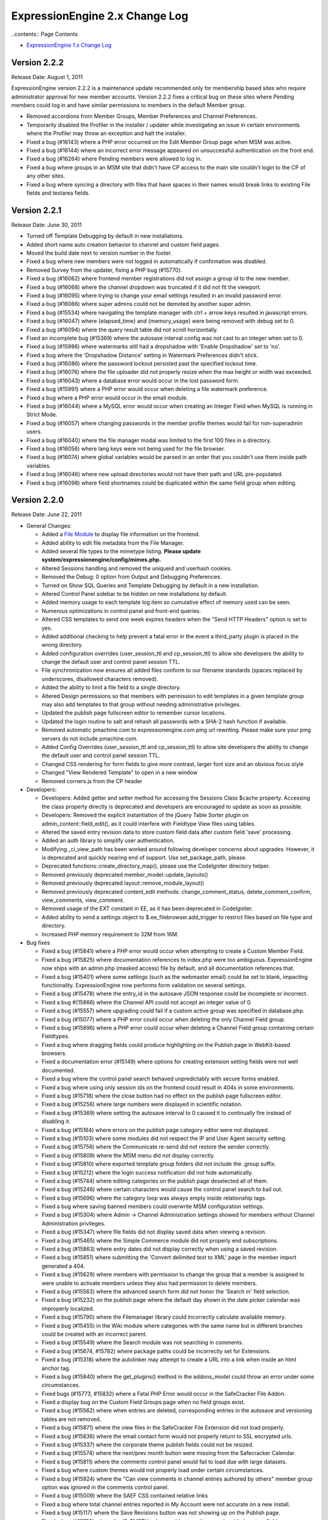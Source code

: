 ExpressionEngine 2.x Change Log
===============================

..contents:: Page Contents

-  `ExpressionEngine 1.x Change
   Log <http://expressionengine.com/legacy_docs/changelog.html>`_

Version 2.2.2
-------------

Release Date: August 1, 2011

ExpressionEngine version 2.2.2 is a maintenance update recommended only for
membership based sites who require administrator approval for new member
accounts.  Version 2.2.2 fixes a critical bug on these sites where Pending
members could log in and have similar permissions to members in the default
Member group.

-	Removed accordions from Member Groups, Member Preferences and Channel Preferences.
-	Temporarily disabled the Profiler in the installer / updater while investigating an
	issue in certain environments where the Profiler may throw an exception and halt the installer.
-	Fixed a bug (#16143) where a PHP error occurred on the Edit Member Group page when MSM was active.
-	Fixed a bug (#16144) where an incorrect error message appeared on unsuccessful authentication on the front end.
-	Fixed a bug (#16264) where Pending members were allowed to log in.
-	Fixed a bug where groups in an MSM site that didn't have CP access to the main site couldn't login to the CP of any other sites.
-	Fixed a bug where syncing a directory with files that have spaces in their names would break links to existing File fields and textarea fields.

	
Version 2.2.1
-------------

Release Date: June 30, 2011

-  Turned off Template Debugging by default in new installations.
-  Added short name auto creation behavior to channel and custom field
   pages.
-  Moved the build date next to version number in the footer.
-  Fixed a bug where new members were not logged in automatically if
   confirmation was disabled.
-  Removed Survey from the updater, fixing a PHP bug (#15770).
-  Fixed a bug (#16062) where frontend member registrations did not
   assign a group id to the new member.
-  Fixed a bug (#16068) where the channel dropdown was truncated if it
   did not fit the viewport.
-  Fixed a bug (#16095) where trying to change your email settings
   resulted in an invalid password error.
-  Fixed a bug (#16066) where super admins could not be demoted by
   another super admin.
-  Fixed a bug (#15534) where navigating the template manager with ctrl
   + arrow keys resulted in javascript errors.
-  Fixed a bug (#16047) where {elapsed\_time} and {memory\_usage} were
   being removed with debug set to 0.
-  Fixed a bug (#16094) where the query result table did not scroll
   horizontally.
-  Fixed an incomplete bug (#15369) where the autosave interval config
   was not cast to an integer when set to 0.
-  Fixed a bug (#15986) where watermarks still had a dropshadow with
   'Enable Dropshadow' set to 'no'.
-  Fixed a bug where the 'Dropshadow Distance' setting in Watermark
   Preferences didn't stick.
-  Fixed a bug (#16086) where the password lockout persisted past the
   specified lockout time.
-  Fixed a bug (#16076) where the file uploader did not properly resize
   when the max height or width was exceeded.
-  Fixed a bug (#16043) where a database error would occur in the lost
   password form.
-  Fixed a bug (#15991) where a PHP error would occur when deleting a
   file watermark preference.
-  Fixed a bug where a PHP error would occur in the email module.
-  Fixed a bug (#16044) where a MySQL error would occur when creating an
   Integer Field when MySQL is running in Strict Mode.
-  Fixed a bug (#16057) where changing passwords in the member profile
   themes would fail for non-superadmin users.
-  Fixed a bug (#16040) where the file manager modal was limited to the
   first 100 files in a directory.
-  Fixed a bug (#16056) where lang keys were not being used for the file
   browser.
-  Fixed a bug (#16074) where global variables would be parsed in an
   order that you couldn't use them inside path variables.
-  Fixed a bug (#16046) where new upload directories would not have
   their path and URL pre-populated.
-  Fixed a bug (#16098) where field shortnames could be duplicated
   within the same field group when editing.

Version 2.2.0
-------------

Release Date: June 22, 2011

-  General Changes:

   -  Added a `File Module <modules/file/index.html>`_ to display file
      information on the frontend.
   -  Added ability to edit file metadata from the File Manager.
   -  Added several file types to the mimetype listing. **Please update
      system/expressionengine/config/mimes.php.**
   -  Altered Sessions handling and removed the uniqueid and userhash
      cookies.
   -  Removed the Debug: 0 option from Output and Debugging Preferences.
   -  Turned on Show SQL Queries and Template Debugging by default in a
      new installation.
   -  Altered Control Panel sidebar to be hidden on new installations by
      default.
   -  Added memory usage to each template log item so cumulative effect
      of memory used can be seen.
   -  Numerous optimizations in control panel and front-end queries.
   -  Altered CSS templates to send one week expires headers when the
      "Send HTTP Headers" option is set to yes.
   -  Added additional checking to help prevent a fatal error in the
      event a third\_party plugin is placed in the wrong directory.
   -  Added configuration overrides (user\_session\_ttl and
      cp\_session\_ttl) to allow site developers the ability to change
      the default user and control panel session TTL.
   -  File synchronization now ensures all added files conform to our
      filename standards (spaces replaced by underscores, disallowed
      characters removed).
   -  Added the ability to limit a file field to a single directory.
   -  Altered Design permissions so that members with permission to edit
      templates in a given template group may also add templates to that
      group without needing administrative privileges.
   -  Updated the publish page fullscreen editor to remember cursor
      locations.
   -  Updated the login routine to salt and rehash all passwords with a
      SHA-2 hash function if available.
   -  Removed automatic pmachine.com to expressionengine.com ping url
      rewriting. Please make sure your ping servers do not include
      pmachine.com.
   -  Added Config Overrides (user\_session\_ttl and cp\_session\_ttl)
      to allow site developers the ability to change the default user
      and control panel session TTL.
   -  Changed CSS rendering for form fields to give more contrast,
      larger font size and an obvious focus style
   -  Changed "View Rendered Template" to open in a new window
   -  Removed corners.js from the CP header

-  Developers:

   -  Developers: Added getter and setter method for accessing the
      Sessions Class $cache property. Accessing the class property
      directly is deprecated and developers are encouraged to update as
      soon as possible.
   -  Developers: Removed the explicit instantiation of the jQuery Table
      Sorter plugin on admin\_content::field\_edit(), as it could
      interfere with Fieldtype View files using tables.
   -  Altered the saved entry revision data to store custom field data
      after custom field 'save' processing.
   -  Added an auth library to simplify user authentication.
   -  Modifying \_ci\_view\_path has been worked around following
      developer concerns about upgrades. However, it is deprecated and
      quickly nearing end of support. Use set\_package\_path, please.
   -  Deprecated functions::create\_directory\_map(), please use the
      CodeIgniter directory helper.
   -  Removed previously deprecated member\_model::update\_layouts()
   -  Removed previously deprecated layout::remove\_module\_layout()
   -  Removed previously deprecated content\_edit methods:
      change\_comment\_status, delete\_comment\_confirm, view\_comments,
      view\_comment.
   -  Removed usage of the EXT constant in EE, as it has been deprecated
      in CodeIgniter.
   -  Added ability to send a settings object to
      $.ee\_filebrowser.add\_trigger to restrict files based on file
      type and directory.
   -  Increased PHP memory requirement to 32M from 16M.

-  Bug fixes

   -  Fixed a bug (#15841) where a PHP error would occur when attempting
      to create a Custom Member Field.
   -  Fixed a bug (#15825) where documentation references to index.php
      were too ambiguous. ExpressionEngine now ships with an admin.php
      (masked access) file by default, and all documentation references
      that.
   -  Fixed a bug (#15401) where some settings (such as the webmaster
      email) could be set to blank, impacting functionality.
      ExpressionEngine now performs form validation on several settings.
   -  Fixed a bug (#15478) where the entry\_id in the autosave JSON
      response could be incomplete or incorrect.
   -  Fixed a bug #(15866) where the Channel API could not accept an
      integer value of 0.
   -  Fixed a bug (#15557) where upgrading could fail if a custom active
      group was specified in database.php.
   -  Fixed a bug (#15077) where a PHP error could occur when deleting
      the only Channel Field group.
   -  Fixed a bug (#15896) where a PHP error could occur when deleting a
      Channel Field group containing certain Fieldtypes.
   -  Fixed a bug where dragging fields could produce highlighting on
      the Publish page in WebKit-based browsers.
   -  Fixed a documentation error (#15149) where options for creating
      extension setting fields were not well documented.
   -  Fixed a bug where the control panel search behaved unpredictably
      with secure forms enabled.
   -  Fixed a bug where using only session ids on the frontend could
      result in 404s in some environments.
   -  Fixed a bug (#15718) where the close button had no effect on the
      publish page fullscreen editor.
   -  Fixed a bug (#15256) where large numbers were displayed in
      scientific notation.
   -  Fixed a bug (#15369) where setting the autosave interval to 0
      caused it to continually fire instead of disabling it.
   -  Fixed a bug (#15164) where errors on the publish page category
      editor were not displayed.
   -  Fixed a bug (#15103) where some modules did not respect the IP and
      User Agent security setting.
   -  Fixed a bug (#15756) where the Communicate re-send did not restore
      the sender correctly.
   -  Fixed a bug (#15809) where the MSM menu did not display correctly.
   -  Fixed a bug (#15810) where exported template group folders did not
      include the .group suffix.
   -  Fixed a bug (#15212) where the login success notification did not
      hide automatically.
   -  Fixed a bug (#15744) where editing categories on the publish page
      deselected all of them.
   -  Fixed a bug (#15246) where certain characters would cause the
      control panel search to bail out.
   -  Fixed a bug (#15696) where the category loop was always empty
      inside relationship tags.
   -  Fixed a bug where saving banned members could overwrite MSM
      configuration settings.
   -  Fixed a bug (#15304) where Admin -> Channel Administration
      settings showed for members without Channel Administration
      privileges.
   -  Fixed a bug (#15347) where file fields did not display saved data
      when viewing a revision.
   -  Fixed a bug (#15465) where the Simple Commerce module did not
      properly end subscriptions.
   -  Fixed a bug (#15863) where entry dates did not display correctly
      when using a saved revision.
   -  Fixed a bug (#15851) where submitting the 'Convert delimited text
      to XML' page in the member import generated a 404.
   -  Fixed a bug (#15629) where members with permission to change the
      group that a member is assigned to were unable to activate members
      unless they also had permission to delete members.
   -  Fixed a bug (#15563) where the advanced search form did not honor
      the 'Search in' field selection.
   -  Fixed a bug (#15232) on the publish page where the default day
      shown in the date picker calendar was improperly localized.
   -  Fixed a bug (#15790) where the Filemanager library could
      incorrectly calculate available memory.
   -  Fixed a bug (#15455) in the Wiki module where categories with the
      same name but in different branches could be created with an
      incorrect parent.
   -  Fixed a bug (#15549) where the Search module was not searching in
      comments.
   -  Fixed a bug (#15674, #15782) where package paths could be
      incorrectly set for Extensions.
   -  Fixed a bug (#15318) where the autolinker may attempt to create a
      URL into a link when inside an html anchor tag.
   -  Fixed a bug (#15840) where the get\_plugins() method in the
      addons\_model could throw an error under some circumstances.
   -  Fixed bugs (#15773, #15832) where a Fatal PHP Error would occur in
      the SafeCracker File Addon.
   -  Fixed a display bug on the Custom Field Groups page when no field
      groups exist.
   -  Fixed a bug (#15562) where when entries are deleted, corresponding
      entries in the autosave and versioning tables are not removed.
   -  Fixed a bug (#15871) where the view files in the SafeCracker File
      Extension did not load properly.
   -  Fixed a bug (#15836) where the email contact form would not
      properly return to SSL encrypted urls.
   -  Fixed a bug (#15337) where the corporate theme publish fields
      could not be resized.
   -  Fixed a bug (#15574) where the next/prev month button were missing
      from the Safecracker Calendar.
   -  Fixed a bug (#15811) where the comments control panel would fail
      to load due with large datasets.
   -  Fixed a bug where custom themes would not properly load under
      certain circumstances.
   -  Fixed a bug (#15924) where the "Can view comments in channel
      entries authored by others" member group option was ignored in the
      comments control panel.
   -  Fixed a bug (#15009) where the SAEF CSS contained relative links
   -  Fixed a bug where total channel entries reported in My Account
      were not accurate on a new install.
   -  Fixed a bug (#15117) where the Save Revisions button was not
      showing up on the Publish page.
   -  Fixed a bug (#15752) where the IS\_EMPTY value would not work on
      newly added custom fields.
   -  Fixed a bug (#15500) where database configuration values were not
      being escaped on install.
   -  Fixed a bug (#15577) where SafeCracker wasn't respecting status
      group assignments for member groups.
   -  Fixed a bug where uploading a file to a textarea and then to a
      file field would result in a bad link in the file field pointing
      to the same file from the textrea.
   -  Fixed a bug (#15529) where autosaved entries couldn't be edited.
   -  Fixed a bug (#15745) where images would be incorrectly outputted
      when the channel’s HTML formatting was set to ‘Allow only safe
      HTML’.
   -  Fixed a bug (#15778) where SafeCracker forms would cause a
      Javascript error by attempting to load a view for the file
      chooser.
   -  Fixed a bug (#15737) where SafeCracker forms would cause a
      Javascript error when there was no logged in user and no logged in
      user ID supplied.
   -  Fixed a bug where user errors would not be sent using the selected
      charset.
   -  Fixed a bug (#15758) where the Advanced Search form wouldn't obey
      'search\_in' or 'where' values if they were in standard inputs.
   -  Fixed a bug where the Advanced Search form wouldn't obey the
      'category' parameter.
   -  Added error conditionals to SafeCracker’s form when using
      error\_handling="inline".
   -  Fixed a bug (#15764, #15507) where SafeCracker would not respect
      the channel parameter.
   -  Fixed a bug where MSM sites with a domain in the form of .. (e.g.
      .us.com) couldn't set cookies.
   -  Fixed a bug (#15206) where the upload location dropdowns were
      inconsistent between the modal on the Publish page and the File
      Manager.
   -  Fixed a bug (#15656) where SafeCracker file fields would output a
      period if they were empty.
   -  Fixed a bug (#15936) where SafeCracker wouldn't display captchas
      if the form submitted didn't validated and error\_handling was set
      to inline.
   -  Fixed a bug (#15496) where during the install of the Agile theme,
      the path to the /images/uploads strips out slashes altogether.
   -  Updated styles on comment edit page.

-  Developers

   -  Added ability to send a settings object to
      $.ee\_filebrowser.add\_trigger to restrict files based on file
      type and directory.
   -  Removed usage of the EXT constant in EE, as it has been deprecated
      in CodeIgniter.
   -  Altered the saved entry revision data to store custom field data
      after custom field 'save' processing.
   -  Added getter and setter method for accessing the Sessions Class
      $cache property. Accessing the class property directly is
      deprecated and developers are encouraged to update as soon as
      possible.
   -  Removed the explicit instantiation of the jQuery Table Sorter
      plugin on admin\_content::field\_edit(), as it could interfere
      with Fieldtype View files using tables.
   -  Added an auth library to simplify user authentication.
   -  Added path variable handling to the Template Library's
      parse\_variables() method.
   -  Modifying \_ci\_view\_path has been worked around following
      developer concerns about upgrades. However, it is deprecated and
      quickly nearing end of support. Use set\_package\_path, please.
   -  Deprecated functions::create\_directory\_map(), please use the
      CodeIgniter directory helper.
   -  Removed previously deprecated member\_model::update\_layouts()
   -  Removed previously deprecated layout::remove\_module\_layout()
   -  Removed previously deprecated content\_edit methods:
      change\_comment\_status, delete\_comment\_confirm, view\_comments,
      view\_comment.

Version 2.1.5
-------------

Release Date: May 12, 2011

Build 20110512
~~~~~~~~~~~~~~

-  General Changes:

   -  File Manager Changes (see `Version Update
      Notes <installation/version_notes_2.1.5.html>`__):

      -  Moved file information storage to the database
      -  Moved File Upload Preferences to the File Manager
      -  Added a 'Can administrate file upload preferences' setting to
         Member Group settings
      -  Added the ability to create custom image thumbnails on image
         upload
      -  Added the ability to watermark custom image thumbnails
      -  Altered the behavior of the minimum and maximum dimension
         settings in File Upload Preferences so that images that exceed
         the maximum will be automatically resized.
      -  Added back the hidden configuration variables
         xss\_clean\_member\_group\_exception and
         xss\_clean\_member\_exception
      -  Wiki now uses the new database based file system.
      -  Moblog now uses the new database based file system.
      -  Migrated Moblog image and thumbnail sizes to upload dimensions.
      -  MetaWeblog API now uses the new databased file system.
      -  SafeCracker File now uses the new database based file system.
      -  Added a new modal upload form for the File Manager and File
         Chooser on the publish page.

   -  Added $config['force\_redirect'] to the config file to force an
      intermediate confirmation page on all forwarded urls.
   -  Added $config['cookie\_secure'] to the config file to allow
      requiring a secure (HTTPS) in order to set cookies.
   -  Added
      `theme\_folder\_url <http://expressionengine.com/forums/viewthread/183306/>`_
      as a Global Variable.
   -  Added `Feature
      Request <http://expressionengine.com/forums/viewthread/162694/>`__:
      rel="external" to control panel help links so they open in a new
      window.
   -  Added `Feature
      Request <http://expressionengine.com/forums/viewthread/174119/>`__
      to allow parsing of global variables within snippets.
   -  Removed the Blogger API module.
   -  Moved SafeCracker into native modules, **please see the `version
      notes <installation/version_notes_2.2.0.html>`_ about how to
      upgrade**.

-  Bug Fixes:

   -  Fixed a bug (#15590) where view files did not properly cascade.
   -  Fixed a bug (#15013) where files ending in ".jpeg" were not
      allowed image types.
   -  Fixed a bug (#15049) where the Publish Page Glossary would not
      properly show when the Emotions Module is not installed.
   -  Fixed a bug (#15214) where the view path for accessories was
      improperly set.
   -  Fixed a bug (#15226) where an incorrect language key was used in
      the error message when trying to create a custom field group when
      a group with the same name already exists.
   -  Fixed a bug (#15115) where plugins using PHP5 style constructors,
      would not properly parse in some circumstances.
   -  Fixed a bug (#15298) where double slashes could appear in the
      comment form action in some situations.
   -  Fixed a bug (#14870) where the module class name was displayed
      instead of the actual module name in member group module
      permissions.
   -  Fixed a bug (#14850) where disabling signatures and member photos
      did disable for existing members.
   -  Fixed a bug (#15221) where weblog previous/next entry tags did not
      properly convert special characters in the title tag, which could
      lead to HTML validation errors in some cases.
   -  Fixed a bug (#14780) where comments belonging to expired entries
      would display when using the dynamic="no" parameter in
      exp:comment:entries tags
   -  Fixed a bug (#15086) where an empty RSS feed could lead to PHP
      notices.
   -  Fixed a bug (#15242) where duplicating a template would not
      properly fill the template data on the resulting template.
   -  Fixed a bug (#15269) where an error existed in the valid\_title
      check.
   -  Fixed a bug (#15319) where PHP notices could occur on the Template
      Manager under certain circumstances.
   -  Fixed a bug (#15375) where the "Add HTML Button" on the Publish
      Page was missing it's link title text.
   -  Fixed a bug (#15445) where a PHP error could be thrown in the
      send\_ajax\_response() method if the javascript library had not
      been loaded.
   -  Fixed a bug (#15487) where the update\_comment\_additional
      extension hook did not fire on bulk comment update.
   -  Fixed a bug (#15299) where package libraries could not be loaded
      in an Accessories class constructor.
   -  Fixed a bug (#12044) where embedded variables were not properly
      parsed within module or plugin tags.
   -  Fixed a bug (#15611) where PHP errors could occur on member
      profile pages.
   -  Fixed a bug (#15617) where a help link for custom member profile
      fields was incorrect.
   -  Fixed a bug (#15122) where the avatar upload path was incorrectly
      reported in the member preferences when the directory was not
      writeable.
   -  Fixed a bug (#15409) where the help link on new member
      registration page was incorrect.
   -  Fixed a bug (#15435) when creating a new channel it will assign a
      field group even though none is selected.
   -  Fixed a bug (#15440) where the open status was not properly hidden
      when no status group was assigned to a channel.
   -  Fixed a bug (#15538) where the relationships cache was not updated
      following deleting an entry.
   -  Fixed a bug (#15413) where certain types of email address links
      were incorrectly converted by the Typography Parser.
   -  Fixed a bug (#15166) where libraries, models and helpers were
      unable to be loaded in an Accessories Class Constructor.
   -  Fixed a bug (#15697) where the rendered Wiki Module version number
      was incorrect.
   -  Fixed a bug (#15202) where saving an entry with a date in DST
      while you're not in DST (or the opposite) caused the date to
      increase or decrease by an hour.
   -  Fixed a bug (#15417) where the drop down menus off of the top
      level navigation would not work for Firefox 4.
   -  Fixed a bug (#15513) where image rotation was going the wrong
      direction.
   -  Fixed a bug (#15635) where SafeCracker File output was being
      formatted as xhtml, instead of having no formatting.
   -  Fixed a bug (#15676) where the channel name was not listed on the
      Edit Group Assignments page.
   -  Fixed a bug (#15358) where EE\_Email class message() method not
      chainable.
   -  Fixed a bug (#15380) where email\_data.php was returning PHP
      errors in the translation utility.
   -  Fixed a bug (#15249) in the typography class where a line
      consisting of a single character did not always have line breaks
      properly applied.
   -  Fixed a bug (#15711) where the author\_id parameter of
      exp:comment:entries would not work if the dynamic parameter was
      not explicitly disabled.
   -  Fixed a bug (#15599) where a PHP error could occur if an exp:stats
      tag was used and online user tracking was disabled.
   -  Fixed a bug (#15403) where permissions were not explicitly set on
      files uploaded from places other than the File Manager.
   -  Fixed a bug (#15093) where comment notification emails could
      contain comments from other entries.
   -  Fixed a bug (#13339) where autolinking would sometimes result in
      invalid bbcode.
   -  Fixed a bug where a PHP error could be thrown when relationships
      are used.
   -  Fixed a bug where bad relationships could be stored when using
      SafeCracker.
   -  Fixed a bug where the status group name did not appear on the edit
      status group admin page.
   -  Fixed a bug where the URL to the site home page was incorrect when
      updating.
   -  Fixed a bug where the form\_class and form\_id parameters were non
      functional on the exp:member:login\_form tag.
   -  Fixed a bug where using a conditional inside a variable pair could
      result in the tag pair not being parsed in certain circumstances.
   -  Fixed a bug where Superadmin permissions for categories were not
      properly set when upgrading from 1.x.
   -  Fixed a bug where the Datepicker would default to 1969/1970 when
      launched on a field that contained an invalid date.
   -  Fixed a bug where the currently selected date of a date field was
      not highlighted correctly inside the Datepicker.
   -  Fixed a bug where search form XID checking would fail to check in
      some cases which could lead to lack of garbage collection in the
      security\_hashes table.
   -  Fixed a bug in the Channel module where date headings were
      calculated incorrectly.
   -  Fixed a bug (related to #15199) where member registration in the
      control panel would cause a MySQL error when strict mode was
      enabled.
   -  Refactored inefficient conditional statements in the channel
      module. (#15293)

-  Developers:

   -  Moved application view files to expressionengine/views/
   -  All loader variables are now private. Package view paths are
      handled by CodeIgniter's add\_package\_path.
   -  Fixed a bug (#15383) where the Template Library could remove the
      wrong application package after parsing.
   -  Removed undocumented and long deprecated Typography class function
      light\_xhtml\_typography().
   -  Deprecated undocumented Typography Class Method
      xhtml\_typography(), use auto\_typography() instead.
   -  Altered native ExpressionEngine modules to work as packages for
      field types and extensions.
   -  Moved the 'field\_content\_type' data in exp\_channel\_fields to
      the settings array for native field types that need it. The
      field\_content\_type field will be removed in the future.

Version 2.1.4
-------------

Release Date: February 1, 2011

Build 20110405
~~~~~~~~~~~~~~

-  Important:

   -  Improved XSS filtering of input data to prevent an XSS
      vulnerability.
   -  Fixed a security issue that in certain circumstances could allow
      manipulation of the Email module's recipients parameter.
   -  Eliminated a vulnerability in the comment preview that occurred
      only when secure forms was turned off.
   -  Improved randomization of temporary template markers.

-  Bug Fixes:

   -  Fixed a bug (#15416) in the template parser where nested tags
      could result in PHP errors.
   -  Fixed a bug (#15202) where saving an entry with a date in DST
      while you're not in DST (or the opposite) caused the date to
      increase or decrease by an hour.
   -  Fixed a bug (#15199) where member registration in the control
      panel would cause a MySQL error when strict mode was enabled.
   -  Fixed a bug (#15199) in the installer where TYPE= is not supported
      by MySQL 5.5+.
   -  Fixed a bug (#15115) where plugins using PHP5 style constructors,
      would not properly parse in some circumstances.

-  Developers:

   -  The security library has been moved to the CodeIgniter core.
      Loading it is deprecated and will result in PHP errors in future
      releases.
   -  Fixed a bug (#15383) where the Template Library could remove the
      wrong application package after parsing.

Build 20110101 (initial release)
~~~~~~~~~~~~~~~~~~~~~~~~~~~~~~~~

-  File management overhaul stage one completed.
-  Added {exp:comment:edit\_comment\_script} tag to output comment
   editor via a <script> tag.
-  Added {if enable\_avatars}{/if} and {if enable\_photos}{/if} to
   members and forums menu.html theme files.
-  Optimized the Channel Entries tag to consistently not perform page
   related queries when the pagination tag is missing.
-  Fixed a bug in the Metaweblog API settings page where PHP errors
   could occur if no additional statuses had been created.
-  Fixed a bug in the Metaweblog API settings page where some dropdown
   menus could populate incorrectly in Internet Explorer.
-  Fixed a bug (#14904) where links to edit entries could be incorrect
   if the entry list was not fully loaded.
-  Fixed a bug (#13217) where file upload buttons did not submit in
   Internet Explorer 7.
-  Fixed a bug (#15125) where jQuery effects were not correctly
   combo-loaded.
-  Fixed a documentation error (#14913) where some update instructions
   still advised forcing ASCII mode when uploading.
-  Fixed a documentation error (#15128) where a set of parameters was
   out of order in the Module Tutorial.
-  Fixed a documentation error (#14883) where instructions for creating
   a new theme did not mention the images directory.
-  Fixed a bug (#14876) where some channel preference input fields were
   not clickable in the corporate theme.
-  Fixed a bug (#14708) where the control panel login did not redirect
   with a session ids, breaking access in some cases.
-  Fixed a bug (#14868) in the Moblog where the field formatting
   settings were not respected.
-  Fixed a bug (#14851) in the Moblog where field overrides did not work
   properly.
-  Fixed a bug in the Moblog where email data were not properly stripped
   from the body content when no upload directory was specified in the
   Moblog settings.
-  Fixed a bug (#14952) in the Channel Entries API where formatting
   specifications were removed.
-  Fixed a bug (#14884) in the Comment Entries tag where the channel
   parameter was not honored when dynamic was set to 'no'.
-  Fixed a bug where a comment could have an incorrect site\_id if
   entered from a different MSM site.
-  Fixed a bug (#14869) where Page URLs did not work properly using a
   legacy multiple site setup.
-  Altered the behavior of the Publish Page's write mode editor to
   always publish to field when the modal is closed as per #13164.
-  Fixed a bug (#14417) in the Metaweblog API where categories were not
   properly entered when creating a new entry.
-  Fixed a bug (#13752) where disabled fields were forced to an enabled
   state when the Publish Page's toolbar was toggled.
-  Fixed a bug (#14888) where the comments module would ignore the sort
   parameter in certain cases.
-  Fixed a bug (#14902) where a PHP Error could occur on the publish
   page for non-super admin users.
-  Fixed a bug (#14882) where the Stats module incorrectly reported
   last\_entry\_date when filtering to a specific channel.
-  Fixed a bug (#14299) where PHP errors would occur on the Blogger API
   control panel pages.
-  Fixed a bug (#14968) where a PHP error could occur when searching for
   all member entries.
-  Fixed a bug (#14176) where libraries were unable to be loaded in the
   upd file during installation.
-  Fixed a bug (#14856) where load\_package\_css would not properly load
   for themes other than default.
-  Fixed a bug (#14945) where improper breadcrumb trail was show in
   admin\_content area.
-  Fixed a bug (#14628) where the DATE\_ISO8601 variable was returning
   an incorrectly formatted date string.
-  Fixed a bug (#14788) where a language variable contained improper
   capitalization.
-  Fixed a bug (#14855, #14999) where open fields in a saved layout
   could be closed when the custom field settings are altered.
-  Fixed a bug (#14779) where pagination's {previous\_page} and
   {next\_page} variables were only evaluated once to check for
   conditional usage.
-  Fixed a bug (#14576) where some date variables returned nothing when
   no format was given. No format will now result in a timestamp.
-  Fixed a bug (#14777) where the incorrect channel title was displayed
   in the Autosaved Entries List.
-  Fixed a bug (#14989) where Member Profile template links do not
   reflect changed Profile Triggering Word.
-  Fixed a bug (#14822) where statuses were not properly filtered by
   status order on the publish page.
-  Fixed a bug (#14703) where the edit photo link would show regardless
   of member photo settings in the member & forum themes.
-  Fixed a bug (#14951) where a PHP error would occur on the Publish
   Pages Categories tab when a category group was deleted.
-  Fixed a bug (#14782) where publishing autosaved entries could result
   in a Fatal Error Message.
-  Fixed a bug (#12167) where the "Edit Categories" link was not removed
   from view after being clicked to edit categories on the publish page.
-  Fixed a bug (#14947) where the revisions checkbox was not checked by
   default in the publish page revisions tab.
-  Fixed a bug (#14549) where when duplicate from Existing Template
   function creates from database and not from file.
-  Fixed a bug (#14821) where the category tree would not properly sort
   by a custom order.
-  Fixed a bug (#14778) where the result from the file upload
   preferences query was not properly caching.
-  Fixed a bug (#14536) where comment preview did not maintain the page
   URI, resulting in improper page rendering.
-  Fixed a bug (#14814) where legacy multi-site setups did not properly
   function.
-  Fixed a bug (#12413, #14801) where the preview layout was not
   working.
-  Fixed a bug (#14682) where hidden custom fields were being shown
   after being edited.
-  Fixed a bug where field visibility wasn't being accounted for in the
   Fields sidebar on the publish page.
-  Fixed a bug where field width wasn't being retained when fields are
   hidden in publish layouts.
-  Fixed a bug (#14934) where the resize handle was missing from the
   Corporate theme
-  Fixed a bug (#14967) where wildcard email addresses in the member
   banning preferences weren't working properly.
-  Fixed a bug (#14896) where parse\_variable\_rows was not handling
   single variables with typography options.
-  Fixed a bug (#14877) where reverse related entries wouldn't properly
   sort on numeric fields.
-  Fixed a bug (#12442) where wrapping HTML buttons were overflowing out
   of their toolbar.
-  Fixed a bug (#13579) where the category url title would not be
   created automatically on the publish page.
-  Fixed a bug (#15025) that would result in a PHP error when uploading
   a member signature photo on the front end.
-  Fixed a submission error spelling error (#15024) in the private
   messaging system.
-  Fixed a bug (#15016) with front end comment editing when non-super
   admin users could not edit their own comments unless they had comment
   moderation privileges.

Version 2.1.3
-------------

Release Date: December 20, 2010

Build 20101220 (initial release)
~~~~~~~~~~~~~~~~~~~~~~~~~~~~~~~~

-  Added a special hidden fieldtype to allow modules to dynamically
   define tab fields without breaking layouts.
-  Pages Module Updated to version 2.2 to fix an error with publish page
   layouts.
-  Fixed a bug where a PHP error could be triggered if the
   publish\_form\_entry\_data hook was used.
-  Fixed a bug (#14792) where the Forum version was incorrectly
   identified.
-  Fixed a bug (#14723) where category and status dropdowns on the Edit
   page were not populated in Internet Explorer.
-  Fixed a bug (#14786) on the Publish page where field formatting
   options would not show nor would they respect default settings.
-  Fixed a bug (#14794) where publishing an entry with a live view
   template resulted in a PHP error.
-  Fixed a bug (#14785) where you could not successfully save an entry
   with a required image field.
-  Documentation: Updated to use \_\_construct in development examples;
   fixes #14787.
-  Documentation: Developer Guidelines Checklist still referenced PHP
   4.3; fixes #14789.

Version 2.1.2
-------------

Release Date: December 15, 2010

Build 20101215 (initial release)
~~~~~~~~~~~~~~~~~~~~~~~~~~~~~~~~

Important:

-  PHP 4 support has ended. ExpressionEngine requires PHP 5.1.6

General Changes:

-  Added an overview page of available autosave data.
-  Added a tab file to the Pages module to control custom fields.
-  Added automatic pruning of cached searches to the Wiki Module.
-  Added automatic pruning of autosaved data every 6 hours, controlled
   by the autosave\_prune\_hours hidden config variable.
-  Added an importer to the IP to Nations Module that allows updating
   the IP records directly from the ip2nations SQL file.
-  Added secure forms check to the frontend Comment Editor. See the
   `Version Notes <installation/version_notes_2.1.2.html#comments>`__ and
   update your `JavaScript <modules/comment/comment_editing.html>`_ if
   needed.
-  Added a setting to group preferences to disallow editing of html
   formatting buttons.
-  Added to the default message text for forwarded private messages to
   indicate the original message's author, date and subject.
-  Added all default member fields and the option to include selected
   custom fields to the control panel's Register a New Member form.
-  Added a new option to Custom Member Field creation/editing 'Is field
   visible in the control panel's administrative registration page?'.
-  Added a link to the View Entry page that returns to a pre-filtered
   list of entries on the Edit page (if a filter was used to select the
   entry).
-  Reenabled autosave
-  Altered autosave to work on new entries as well as existing ones.
-  Altered "Allow New Member Registrations?" to be 'off' by default on
   new installations.
-  Altered Template Manager Search to display the number of results
   returned, and display terms searched for.
-  Altered the New Template form in Design to remove redundant radio
   options and make the duplication process consistent with the New
   Template Group form.
-  Altered the ExpressionEngine Info Accessory to clearly indicate the
   latest released version and the currently installed version.
-  Modified the autosave success message to be less intrusive.
-  Made the state of the sidebar persistent across sessions.
-  Updated the IP to Nations database.
-  Removed the ability to allow duplicate email addresses for different
   members.
-  Removed the "Honor Entry DST" setting.
-  Removed the "Convert High ASCII" setting.
-  Removed all unused language keys pertaining to the Gallery module
   (#14094).

Developers:

-  Added cp\_js\_end and cp\_css\_end Extension Hook to the Javascript
   Controller.
-  Added a new method
   `settings\_modify\_column() <installation/version_notes_2.1.2.html#settings_modify_column>`_
   to Custom Fieldtypes.
-  Changed the API's initialize method visibility to protected.
-  Moved Javascript files to themes/javascript/compressed/.
-  Deprecated localize::offset\_entry\_dst, will now return the passed
   in date. Please remove any calls to it.
-  Deprecated functions::clone\_object(), as it was a work around for
   PHP4.
-  Fixed a bug (#14741) where ci\_view\_path and package paths were not
   properly set in Addons\_accessories::process\_request().
-  Abstracted the secure forms check to a new function
   secure\_forms\_check() in the Security Library.
-  Moved the `entry\_submission\_absolute\_end
   hook <installation/version_notes_2.1.2.html#entry_submission_absolute_end>`_
   from the Channel Entries API to Content Publish and added a new
   parameter.
-  CodeIgniter system folder set to `Rev
   0a18e0f60784 <https://bitbucket.org/ellislab/codeigniter/changeset/0a18e0f60784>`_

Bugs:

-  Changed the 'Forgotten Password' emails for the Control Panel login
   to use the existing email notification templates (see bug #14691).
-  Fixed a bug where file uploads would not be run through xss\_clean in
   some cases.
-  Fixed a bug where cache directory deletion could result in a PHP
   error in certain environments.
-  Fixed a bug where channel total\_entries counts could become
   incorrect after batch-editing entries.
-  Fixed a bug where the File Manager showed showed links to the File
   Preferences for members without access to that section.
-  Fixed a bug on installation where an incorrect path was examined to
   load language files for modules.
-  Fixed a bug in the Comment control panel where validation did not
   work correctly when editing comments.
-  Fixed a bug in the Logs area where a trailing comma in JSON caused
   warning messages in Internet Explorer.
-  Fixed a bug in the Comment Module where the location could go in as
   '0' for logged in members who had no location specified.
-  Fixed a bug in the Search Module where results for channels
   disallowed in the channel parameter could be included under rare
   circumstances.
-  Fixed a bug in the Wiki Module where Category names could
   inadvertently include a trailing space when created using a link with
   an alternate display text.
-  Fixed a bug (#14404) where checkboxes on the Account/View
   Subscriptions were not visible.
-  Fixed a bug (#14418) where a language key did not properly parse on
   the category edit page.
-  Fixed a bug (#14419) where the Multi-Category Edit Pages had display
   issues in all themes.
-  Fixed a bug (#14464) where the member\_group\_id tag did not properly
   parse in the Comments Entries tag.
-  Fixed a bug (#14410) where the nav\_bubble\_top.png image was a
   consistent height with the other themes.
-  Fixed a bug (#13534) where an upload location path was incorrect when
   using the Agile Records Theme.
-  Fixed a bug (#14319) where the Control Panel logs did not properly
   use localized dates.
-  Fixed a bug (#14505) where the stylesheet parameter would display the
   incorrect timestamp when the template is saved as a file.
-  Fixed a bug (#14302) where language keys did not properly parse on
   the Edit Member Group Preferences page if the site\_id was over 9.
-  Fixed a bug (#13979) where pluralization of the phrase "Private
   Messages" was not consistent between the member and forum modules.
-  Fixed a bug (#14522) where a low column limit in the accessories
   table would prevent some member groups from being included on sites
   with a high number of member groups.
-  Fixed a bug (#14467) in the Channel Categories API where class
   members were not correctly re-initialized on subsequent calls to
   category\_tree().
-  Fixed a bug (#14540) where dynamic\_start was improperly implemented
   in the RSS Module.
-  Fixed a bug (#14544) where Default Publish Tabs did not properly
   render language variables.
-  Fixed a bug (#14545) where Email Class language variables were not
   properly parsed.
-  Fixed a bug (#14449) where Internet Explorer cached XMLHttpRequests,
   in certain instances, producing inaccurate data results in the
   control panel.
-  Fixed a bug (#14235) in the Comment Entries tag where a MySQL error
   occurred when the entry\_id parameter was specified.
-  Fixed a bug (#14236) in the Comment Entries tag where the
   {total\_results} count was inaccurate.
-  Fixed a bug (#14452) where the Wiki Module tags ignored the paginate
   parameter.
-  Fixed a bug (#14471) in the Wiki Module where renaming could result
   in an improper title when namespaces were used.
-  Fixed a bug (#14141) where the Throttle log did not display or sort
   correctly.
-  Fixed a bug (#13418) where the maximum file size was not always
   checked properly (File Browser, Publish, and Wiki affected).
-  Fixed a bug (#14477) where related entries were not fully removed
   from custom fields on edit, resulting in placeholder data showing in
   frontend tags.
-  Fixed a bug (#13549) where the Channel Entries API was not properly
   resetting variables on repeated calls.
-  Fixed a bug (#14422) where an improper field name was being used in
   the Channel Entries API, resulting in incorrect data being sent to
   some third party modules on entry update.
-  Fixed a bug (#14135) where the Channel Entries API was not properly
   resetting the category data on repeated calls.
-  Fixed a bug (#14138) in the Field Types uninstaller where a PHP error
   could occur when attempting to remove the field from custom layouts.
-  Fixed a bug (#14513) in the Wiki Module where page links were not
   created properly when HTML formatting was set to 'Convert HTML into
   character entities'.
-  Fixed a bug (#14310) where disabling comments for a channel could
   result in a PHP error on the Publish page when a custom layout was
   used.
-  Fixed a bug (#13938) where the formatting buttons were set not to
   show by default when initially imported.
-  Fixed a bug (#14613) in the Wiki Module where Category URLS could be
   truncated prematurely.
-  Fixed a bug (#14591) where date fields could have the wrong field
   type in exp\_channel\_data, resulting in improper ordering by date.
-  Fixed a bug (#14686) in comment notifications where the
   {comment\_url} variable could be incorrect due to a missing slash.
-  Fixed a bug (#14611) where MySQL errors on the front end could cause
   a memory error when displayed.
-  Fixed a bug (#14237) in the Comment Entries tag where the comment\_id
   parameter did nothing.
-  Fixed a bug (#14738) where the category URL title changed on edit
   when the category title was changed.
-  Fixed a bug (#13740) where smiley replacements in the Member and
   Forum module did not work in Internet Explorer.
-  Fixed a bug (#14316) in the Wiki module where namespaces could not be
   deleted.
-  Fixed a bug (#14175) where the Moblog module was unable to post when
   using pings.
-  Fixed a bug (#13782) where downloading files from the file manager
   broke the delete action.
-  Fixed a bug (#14349) in the ExpressionEngine Info accessory, where
   the current version and build were displayed incorrectly.
-  Fixed a bug (#14133) in the Filemanager where the table did not
   correctly sort on the date column.
-  Fixed a bug (#14439) where the directory helper was used without
   explicitly being loaded in the current method.
-  Fixed a bug (#14432) where custom date fields defaulted to 1/1/1970
   under certain circumstances.
-  Fixed a bug (#12966) where menu items did not display correctly when
   creating a new Moblog in Internet Explorer.
-  Fixed a bug (#14515) where publish page fields could be offset in
   Internet Explorer for some users.
-  Fixed a bug (#14671) where a MySQL error could occur when attempting
   to access the frontend member pages with an improper URL.
-  Fixed a bug (#14592) where version information was not displayed on
   the Extensions page.
-  Fixed a bug (#14733) where the Add Tab dialog on the Publish page did
   not work properly in Internet Explorer.
-  Fixed a bug (#14663) where the file size in File Manager was
   incorrect.

Version 2.1.1
-------------

Release Date: October 18, 2010

Build 20101020 (additional changes and fixes)
~~~~~~~~~~~~~~~~~~~~~~~~~~~~~~~~~~~~~~~~~~~~~

-  Temporarily disabled the autosave feature.
-  Fixed a bug where third party field types did not have access to all
   of the fieldtype settings.
-  Fixed a bug where javascript failed to load due to overzealous data
   sanitization.
-  Fixed a bug (#14235) in the Comment Entries tag where a MySQL error
   occurred when the entry\_id parameter was specified.
-  Fixed a bug (#14236) in the Comment Entries tag where the
   {total\_results} count was inaccurate.
-  Fixed a bug (#14183) where the 30 day trial was referenced in
   Installer Language Files.

Build 20101018 (initial release)
~~~~~~~~~~~~~~~~~~~~~~~~~~~~~~~~

-  General changes:

   -  Fixed a security issue that in certain circumstances could result
      in arbitrary code execution.
   -  Altered version update notification to notify users if a new
      ExpressionEngine release is a security release.
   -  Altered the behavior of the Channel Category tag's `show\_empty
      parameter <modules/channel/categories.html#par_show_empty>`_ to be
      channel specific. (Waits for the cheering to die down....)
   -  Altered member profile fields to disallow HTML.
   -  Altered final file permissions on uploads to compensate for
      certain hosting environments. (#13930)
   -  Added {last\_segment} global variable.
   -  Added a way to trigger module updates from the main module listing
      page, so developers do not have to come up with their own sneaky
      methods of updating modules that do not have control panels (issue
      #13568).
   -  Added a template synchronization warning in the Search and Replace
      tool for users saving templates as files (issue #13551).
   -  Added a `restrict\_channel
      parameter <modules/channel/categories.html#par_restrict_channel>`_
      to the Channel Category tag, which allows overriding the new
      default behavior of the `show\_empty
      parameter <modules/channel/categories.html#par_show_empty>`_.
   -  Added a `Control
      Panel <modules/comment/control_panel/index.html>`_ to the Comment
      Module.
   -  Added a new status for comments. Moderated comments will no go in
      with a status of 'Pending' rather than 'Closed' (though moderators
      may still set a comment to 'Closed' status.
   -  Added new variables to the Comment Notification Templates (see
      `Version Notes <installation/version_notes_2.1.1.html>`__).
   -  Added new
      `Settings <modules/comment/control_panel/index.html#settings>`_ to
      the Comment Module (Force word censoring for comments and Moderate
      expired comments).
   -  Added new variables to the Comment Entries tag
      (`{member\_group\_id} <modules/comment/entries.html#var_member_group_id>`_,
      `{username} <modules/comment/entries.html#var_username>`_, `{if
      editable} <modules/comment/entries.html#var_editable>`_, `{if
      can\_moderate\_comment} <modules/comment/entries.html#var_can_moderate_comment>`_,
      `{comment\_stripped} <modules/comment/entries.html#var_comment_stripped>`_).
   -  Added new parameters to the Comment Entries tag
      (`comment\_id= <modules/comment/entries.html#par_comment_id>`_,
      `entry\_status= <modules/comment/entries.html#par_entry_status>`_,
      `status= <modules/comment/entries.html#par_status>`_,
      `author\_id= <modules/comment/entries.html#par_author_id>`_).
   -  Added a random option to the Comment Entries `orderby
      parameter <modules/comment/entries.html#par_orderby>`_
   -  Added a new parameter to the Comment Form tag
      (`return= <modules/comment/form.html#par_return>`_).
   -  Added new conditionals to the Comment Form tag (`{if
      comments\_expired} <modules/comment/form.html#cond_comments_expired>`_,
      `{if
      comments\_disabled} <modules/comment/form.html#cond_comments_disabled>`_).
   -  Added a `Comment Notification
      tag <modules/comment/notification_links.html>`_ to the Comment
      module, which gives members the ability to subscribe to comment
      notifications for an entry without commenting.
   -  Added the ability to `Allow Members to Edit Comments on the Front
      End <modules/comment/comment_editing.html>`_.
   -  Added a new notification template to the Comment Module to send a
      single digest when moderated comments are opened.)
   -  Moved stats mcp file logic to a library for greater code
      portability.
   -  Modified the Moblog module to work with POP3 over SSL (including
      GMail)
   -  Modified the comment module subscriptions to respect a user's
      smart notification setting.
   -  Modified the Image formatting button to allow extra text in front
      of or behind the file URL.
   -  Modified the wording in the Comment module of the error message
      when someone submits an empty comment.
   -  Changed the name of the zip file for multiple file download in the
      File Manager from "images.zip" to "downloaded\_files.zip" (#13482)
   -  Corrected case of some home page language variables for
      consistency (#13532)
   -  Renamed references of the Tab Manager to Main Menu Manager.
      (#13926)
   -  Removed the trailing slash at the end of the URL produced by the
      comment\_url\_title\_auto\_path and comment\_entry\_id\_auto\_path
      variables in the Comment Entries Tag.
   -  Removed the Authors section from the Publish toolbar because it
      was not a per-layout setting.
   -  Removed required flag from the url title field so that it can be
      hidden.
   -  Updated the publish page sidebar to list publish fields
      alphabetically.
   -  Updated the publish page field sorting to allow dragging publish
      fields directly to different tabs.

-  Developers

   -  Altered Api::is\_url\_safe() to return an explicit boolean
      response.
   -  Altered functions->fetch\_file\_paths() to return an empty array
      if no file upload directories exist. (#13737)
   -  Modified EE\_Output::send\_ajax\_response() to ensure the
      JavaScript library is loaded.
   -  Deprecated the old lang.name.php language file naming convention
      in favor of CodeIgniter's name\_lang.php.
   -  Added a parameter to the `delete\_comment\_additional
      hook <installation/version_notes_2.1.1.html#delete_comment_additional>`_.
   -  Removed the `comment\_form\_action
      hook <installation/version_notes_2.1.1.html#comment_form_action>`_.
   -  Fixed a bug in the API where child drivers were not being
      initialized before consecutive instantiations.
   -  Fixed a bug (#14009) in the Channel Entries API where
      \_fetch\_channel\_preferences() did not honor the $channel\_id
      parameter.
   -  Fixed a bug (#14008) in the Channel Entries API where missing ping
      data could cause a PHP error.
   -  Fixed a bug (#13483) in the Channel Entries API where the required
      $channel\_id parameter for submit\_new\_entry() was not being
      added to the data array.
   -  Fixed a bug (#13610) where the FieldType update() method was not
      being called properly.
   -  CodeIgniter system folder set to `Rev
      0b88a4ed5303 <https://bitbucket.org/ellislab/codeigniter/changeset/0b88a4ed5303>`_

-  Bug Fixes

   -  Fixed a minor issue with the module's displayed name on the Module
      uninstall confirmation screen (#13766)
   -  Fixed a bug where an inconsistent number of max URI segments were
      allowed.
   -  Fixed a bug where the hover state of the navigation in Internet
      Explorer was improperly styled.
   -  Fixed html validation errors on the Config File Editor page.
   -  Fixed a bug where the default comment expiration date for a
      channel did not show on the Publish page for new entries.
   -  Fixed a bug where files uploaded to the Wiki had the wrong file
      size recorded.
   -  Fixed a bug where a MySQL error could occur when a member group
      had no access to file uploads and was publishing to a channel with
      a file fields.
   -  Fixed a bug (#13175) in the publish page datepicker where AM and
      PM could not be modified.
   -  Fixed a bug (#13699) where a PHP error could occur when using
      variable pairs and MSM.
   -  Fixed a bug (#13724) where the Channel Entries tag's search
      parameter did not always work for IS\_EMPTY.
   -  Fixed a bug (#13701) where mode on the publish page would not
      close for fields other than the first.
   -  Fixed a bug (#13319) in the Channel Entries module where an
      improperly formatted custom variable could result in a PHP error.
   -  Fixed a bug (#13536) where the Search Results tag produced a MySQL
      error when on pages other than the first.
   -  Fixed a bug (#13687) on the publish page where forum fields were
      not properly hidden when editing.
   -  Fixed a bug (#13250) where form validation results were not
      properly displayed when creating/editing categories.
   -  Fixed a bug (#13761) in the Member Module's Custom Profile tag
      where {last\_activity} would not format properly and {last\_visit}
      showed the last activity date rather than the last visit date.
   -  Fixed a bug (#13570) in the Translation Utility where file
      permissions were incorrectly interpreted.
   -  Fixed a bug (#13697) on the Publish page where date validation was
      different for custom fields as compared to entry dates.
   -  Fixed a bug (#13704) where undefined variable error could occur in
      the Typography Class.
   -  Fixed a bug (#13714) where the multi-edit page styling was
      inconsistent from the rest of the UI.
   -  Fixed a bug (#13854) where a PHP notice could occur in the Simple
      Commerce Module if the add items form was submitted with no items
      marked to add.
   -  Fixed a bug (#13829) where snippets could be saved with spaces in
      the snippet name.
   -  Fixed a bug (#13890) where comment\_url\_title\_auto\_path and
      comment\_entry\_id\_auto\_path variables produced malformed links
      when used inside the comment entries tag.
   -  Fixed a bug (#13506) where the showToolBar link on the publish
      page rendered incorrectly in Internet Explorer.
   -  Fixed a bug (#13691) where the number of URI segments entered in
      the Pages URI input on the publish page allowed for an unlimited
      number of URI Segments.
   -  Fixed a bug (#13682) where category management permissions for
      non-super administrators were inconsistent.
   -  Fixed a bug (#13685) where a few special characters were being
      removed from entry titles in the edit entry form.
   -  Fixed a bug (#13497) where some modal confirmation dialogs were
      not displaying in IE8.
   -  Fixed a bug (#13498) where Bookmarklets were not inserting the
      title and content into the publish form.
   -  Fixed a bug (#13071) with HTML formatting buttons where the
      shortcut keys (Ctrl+key) were not working.
   -  Fixed a bug (#13384) where the filtering menus for statuses and
      fields in the MetaWeblog API weren't working.
   -  Fixed a bug (#13655) with multi-site member login.
   -  Fixed a bug (#13611) which could result in a PHP error from a
      Required Entry 404 redirect in edge cases.
   -  Fixed a bug (#13503) where deleting tabs from the publish layout
      could cause kept tabs to be mislabeled.
   -  Fixed a bug (#13585) where the Wiki would not accept uploads if
      the allowed types was set to "Images only"
   -  Fixed a bug (#13618) where a JavaScript error was preventing the
      saving of template Access settings. (hotfixed on August 17th)
   -  Fixed a bug (#13613) which would result in a MySQL error when
      Session ID based sessions in the control panel expired.
   -  Fixed a bug (#13575) where the CP search was looking in the wrong
      location for language keys.
   -  Fixed a bug (#13518) where using multiple {categories} tags with
      different limit= parameters inside the same entries tag would
      misbehave.
   -  Fixed a bug (#13598) where a redundant Upload language file was
      preventing translation of Upload error messages.
   -  Fixed a bug (#13201) where beta installations did not have their
      user guide URL updated to the new location at ExpressionEngine.com
   -  Fixed a bug (#13363) where {page\_url} variables were not
      respecting the "Force Query Strings" setting.
   -  Fixed a bug (#13465) where the 'Open' status was available in the
      Multi-Entry Editor in cases where no status group was assigned to
      the entry.
   -  Fixed a bug (#13924) where the file field's file type restriction
      was ignored.
   -  Fixed a bug (#13995) in the Channel Module where an improper
      segment could be used as the category url title.
   -  Fixed a bug (#13977) where the display of the default statuses was
      inconsistent.
   -  Fixed a bug (#14012) in the Channel Entries tag where the
      allow\_comments conditional ignored the channel permissions.
   -  Fixed a bug (#13309) on the Publish page where file fields could
      lose the correct file directory when form validation failed.
   -  Fixed a bug (#14046) in the Template Edit page where clicking the
      View Revision History button without selecting a revision would
      take you to a user error page.
   -  Fixed a bug (#13636) in the Channel Entries tag where pagination
      did not work correctly with date indicators in the URL.
   -  Fixed a bug (#14032) where you could not save a custom layout for
      member groups with edit only permissions.
   -  Fixed a bug (#13948) in the Channel Entries tag where formatted
      dates could be displayed using the wrong date field under certain
      naming conventions.
   -  Fixed a bug (#13986) where a language variable was not properly
      parsed in the member module.
   -  Fixed a bug (#13975) where a display error occurred in modal
      dialogues on the file edit page.
   -  Fixed a bug (#14026) where entry pagination on the content edit
      page in the corporate theme was not functional.
   -  Fixed a bug (#14016) where the first and last link pagination text
      was not able to be translated.
   -  Fixed a bug (#14198) where the browse button was missing when a
      publisher clicks on Add File.

Version 2.1.0
-------------

Release Date: July 12, 2010

Build 20100810 (additional changes and fixes)
~~~~~~~~~~~~~~~~~~~~~~~~~~~~~~~~~~~~~~~~~~~~~

-  Fixed a potential security issue in build 20100805 where in certain
   circumstances guest users might be incorrectly recognized as an
   authentic member.
-  Fixed a bug (#13516) where the language translation utility failed
   due to new language file naming scheme created in the last build.
-  Fixed a bug (#13517) where the deprecated gallery modules language
   file was still present.

Build 20100805 (additional changes and fixes)
~~~~~~~~~~~~~~~~~~~~~~~~~~~~~~~~~~~~~~~~~~~~~

-  Added the ability to localize custom tabs on the Publish page.
-  Changed default installation value for Database Caching to be 'off'.
-  Changed File Manager Modal to use jQuery Tools Overlay instead of
   FancyBox.
-  Renamed all language files to match the CodeIgniter naming
   conventions.
-  Temporarily disabled db caching for all installations until all db
   caching issues are resolved.
-  Fixed a bug where the correct field format was not selected on edit
   for custom category fields.
-  Fixed a bug where reverse related entries did not always sort
   properly when field names were duplicated across sites.
-  Fixed visual bugs (#13294) in the corporate theme control panel.
-  Fixed various bugs (#13150, #13160, #13329) where entry dates were
   changing into the future on edit.
-  Fixed a bug (#13300 and #13230) where Publish tabs did not work
   properly when the tab name was more than one word long.
-  Fixed a bug (#13258) where CodeIgniter language files could not be
   localized consistently.
-  Fixed a bug (#13281) where the upload button magic markup was not
   working on text input fields.
-  Fixed a bug (#13213) where glossary items could not be selected if
   formatting buttons were disabled.
-  Fixed a bug (#13301) where Snippets could not be named using only a
   number.
-  Fixed a bug (#13308) where caches were not cleared after editing a
   user defined global variable.
-  Fixed a bug (#13139) where members with access to the control panel
   could erroneously be denied access to control panel action requests.
-  Fixed a bug (#13354) in the Tab Manager where tabs did not always
   sort correctly.
-  Fixed a bug (#13347) in the Channel Entries tag where setting
   show\_pages="no" would result in no entries returned when no pages
   had been created.
-  Fixed a bug (#13386) where only a single category could be assigned
   to a channel during channel creation.
-  Fixed a bug (#12967) where the Moblog settings did not always
   properly reflect the selected Upload Directory.
-  Fixed a bug (#13434) in Communicate where batched emails sent to
   Mailing Lists could result in PHP errors and an incorrect message
   text.
-  Fixed a bug (#13262) where a fatal PHP error occurred when updating a
   Custom Field Group Name.
-  Fixed a bug (#13285) where a PHP error occurred on the advanced
   search page if categories were specified as a search parameter.
-  Fixed a bug (#13259) where a language key for the word 'or' was
   missing.
-  Fixed a bug (#13224) where an image 404 occurred when viewing a
   members edit avatar page as a super admin when the member had not
   chosen an avatar.
-  Fixed a bug (#13379) where an undefined variable error occurred on
   the search results page.
-  Fixed a bug (#13174) where some form validation error messages were
   not ID10N compatible.
-  Fixed a bug (#13401) where field instructions where not hidden when a
   field was.
-  Fixed a bug (#13383) where no error message was displayed when a file
   to translate is not writable.
-  Fixed a bug (#13156) where img width/height attributes could create
   broken image links in the Typography class.
-  Fixed a bug (#13249) where some stats would not update due to overly
   aggressive database caching.
-  Fixed a bug (#13436) where a display error occurred in the Pages
   Module control panel.
-  Fixed a bug (#13444) where a display error occurred on the Edit
   Profile screen when custom member profile fields were present.
-  Fixed a bug (#13467) where a zIndex error made the file manager
   hidden if the publish write mode overlay was in use.
-  Fixed a bug (#13464) where long filenames in the Publish File Browser
   were cutoff.
-  Fixed a bug (#13472) where long paths to the template directory would
   be cut off in global template preferences.

Build 20100720 (additional changes and fixes)
~~~~~~~~~~~~~~~~~~~~~~~~~~~~~~~~~~~~~~~~~~~~~

-  Fixed a bug where the installer produced a javascript error with a
   renamed index file.
-  Fixed a bug where a language key was missing in the admin\_content
   language file.
-  Fixed a bug where deleting a field group did not remove relationships
   to or from those fields.
-  Fixed a bug where emails were sent using the CodeIgniter instead of
   ExpressionEngine as the user agent.
-  Fixed a bug where the show template revisions links were present even
   when template revision were disabled.
-  Fixed bugs (#13135, #13125) where the system directory constant was
   incorrectly set when installing with a renamed system directory.
-  Fixed a bug (#13128) where some sites would show a PHP error on the
   channel preferences page.
-  Fixed a bug (#13161) where the file manager sidebar could not be
   hidden.
-  Fixed a bug (#13150) where channel entry dates were not localized
   correctly.
-  FIxed a bug (#13185) where the upload field of the stand-alone entry
   form did not work in some browsers.
-  Fixed a bug (#13106) where Channel pagination rendered an incorrect
   value for {total\_pages} when on the first page of results.
-  Fixed a bug (#13140) where caches were not being cleared when editing
   Snippets.
-  Fixed a bug (#13129) where uninstalling the Comment Module could
   cause a PHP error when custom layouts exist.
-  Fixed a bug (#13116) where stray fields were left in the database
   when custom fields were deleted.
-  Fixed a bug (#13176) where duplicate templates could be created when
   saving templates as text files and using SQL caching.
-  Fixed a bug (#13234) in the Wiki Moduel where a PHP error could occur
   when pagination was needed.
-  Fixed a bug (#13170) where the installed fieldtype array
   inconsistently defined paths for first party fields.
-  Fixed a bug (#13109) where the jQuery Module incorrectly referenced
   jQuery UI files.
-  Fixed a bug (#13151) where a MySQL error could occur on the
   content\_edit page.
-  Fixed a bug (#13163) where z-index of the publish page file browser
   was less than the write mode modal window.
-  Fixed a bug (#13184) where the Moblog Module would not properly
   create an entry.
-  Fixed a bug (#13203) where a language key was duplicated in the
   content language file.

Build 20100712 (initial release)
~~~~~~~~~~~~~~~~~~~~~~~~~~~~~~~~

-  PHP 4 support is deprecated.
-  Updated jQuery to 1.4 and various javascript plugins to their latest
   versions.
-  Added site name to 'from' email in Simple Commerce emails. (#12466)
-  Added additional checks on saved layouts for the publish page to
   ensure proper formatting (see bug #12859).
-  Added a warning if custom field names were greater than 32
   characters, as MySQL would silently truncate the string. (#12920)
-  Added an additional check on the site pages data to prevent possible
   PHP errors that could occur due to malformed data (see #12351).
-  Added checks for duplicate records in the exp\_category\_posts,
   exp\_upload\_no\_access and exp\_message\_folders tables to the 2.0
   updater.
-  Added two variables to the Simple Commerce Module
   ($debug\_incoming\_ipn, $debug\_email\_address) to allow debugging of
   the incoming IPN data.
-  Refined file manager UI that was causing unexpected behavior.(#12212)
-  Refined clickable target area for expand/collapse buttons on the
   publish page (#12324).
-  Altered database caching to occur per site in order to prevent
   conflicts in MSM.
-  Altered the exp\_wiki\_page table to use an empty string as the
   default page namespace.
-  Removed deprecated Display Class.
-  Removed Categories library, Api\_channel\_categories should be used.
-  Removed the Thickbox jQuery plugin. Use the jQuery tools overlay
   instead.
-  Removed reference to the Template Library on the Create New Template
   page.
-  Fixed various bugs (#12587, #11246, #11930) related to quirky
   functionality of the html image buttons.
-  Fixed various bugs (#12504, #12396) related to the display of the
   control panel's pagination numbers.
-  Fixed various bugs (#11256, #12393, #12256) where custom date fields
   did not respect a users localization settings consistently.
-  Fixed a bug where database caches were not always properly cleared.
-  Fixed a bug where frontend member logout did not work correctly
   across all browsers.
-  Fixed a bug in the installer/updater where an error message could
   trigger a PHP error.
-  Fixed a bug where autosaved entry data did not always load properly
   in the Publish form.
-  Fixed a bug where parsing nested arrays with identical keys would
   sometimes result in stray unparsed tags.
-  Fixed a bug on the Content Edit page where the search filter did not
   work properly for custom date ranges.
-  Fixed a bug where a MySQL error could occur when deleting a channel
   and the Comment Module is not installed.
-  Fixed a bug on the channel preferences page, where having no assigned
   category groups could result in a php error.
-  Fixed a bug in Channel Administration where a MySQL error could
   result when no category group was assigned to the channel.
-  Fixed a bug where deleting a channel could result in a PHP error
   resulting in stray records in the exp\_relationships table.
-  Fixed a bug where the CI Profiler would be output on "JavaScript"
   type templates, breaking JS when viewing the front end of the site
   with debugging on.
-  Fixed a bug in the Wiki where filesnames greater than 60 characters
   were allowed to be uploaded, resulting in missing files once the
   names were truncated for the database.
-  Fixed a bug (#12977) where a PHP error occurred on the IP To Nation
   Ban Country page.
-  Fixed a bug (#12457) where invalid tags in commented out code
   triggered template warning.
-  Fixed a bug (#12834) where load\_package\_css() and
   load\_package\_js() did not work in a module's constructor.
-  Fixed a bug (#12507) where the url title prefix was not honored by
   the publish page javascript.
-  Fixed a bug (#12374) where file fields were not saved correctly in
   the standalone entry form.
-  Fixed a bug (#12385) where upload directory formatting properties
   were not included when using the publish page filebrowser.
-  Fixed a bug (#12883) where field settings were not available to
   fieldtypes in the replace\_tag method.
-  Fixed a bug (#12948) where entry comments were not removed if their
   parent entry was deleted.
-  Fixed a bug (#12808) where third party tabs did not have access to
   their package resources.
-  Fixed a bug (#12630) where empty category groups could not be edited
   from the publish page.
-  Fixed a bug (#12013) where tag parameters were not passed to the
   fieldtype correctly.
-  Fixed a bug (#12731) where logged in members without upload
   privileges were not able to view uploaded Wiki images.
-  Fixed a bug (#12884) where smilies could be parsed inside <pre> and
   <code> tags.
-  Fixed a bug (#12267) in the Wiki Module where there were unparsed
   tags when editing a revision.
-  Fixed a bug (#12010) where the show\_pages="only" parameter was
   ignored when no pages exist.
-  Fixed a bug (#12375) where a new entry always had DST set to 'no'.
-  Fixed a bug (#12345) where the Pages tab display on the Publish page
   was not dependent on the module being installed.
-  Fixed a bug (#12373) in the Channel Module where custom category
   field conditionals did not work in the Channel Entries tag.
-  Fixed a bug (#12368) where the Channel Module's heading tags were not
   always consistent with their corresponding entry dates.
-  Fixed a bug (#12505) where custom field conditionals in the Channel
   Module's Category Heading tag did not work properly.
-  Fixed a bug (#12178) where folder permissions were incorrect for
   expressionengine\_info and ee\_version cache folders.
-  Fixed a bug (#12229) in the Channel Module where the require\_entry
   parameter could erroneously result in no results being found when
   both the entry\_id and pagination indicators were in the URL.
-  Fixed a bug (#12706) where unset custom profile field variables were
   not parsed in the custom\_profile\_data tag.
-  Fixed a bug (#12722) in the Search and Replace Tool where the list of
   custom fields by group was incorrect.
-  Fixed a bug (#12704) where checkbox type custom fields that were
   pre-populated had an empty field placeholder option added.
-  Fixed a bug (#12588) where non-member module conditionals were
   stripped from the public\_html template before being parsed.
-  Fixed a bug (#12663) where the View Template Revisions dropdown did
   not work in all browsers by adding a submit button.
-  Fixed a bug (#12733) where the {week\_date} variable was not parsed
   in the channel entries tag.
-  Fixed a bug (#12736) where the Multi Entry Editor never showed 'Allow
   Comments' and 'Make Entry Sticky' to show as checked.
-  Fixed a bug (#12559) in the channel entries tag where member
   variables were not parsed if left NULL.
-  Fixed a bug (#12767) where permitted channels were not present in the
   channel dropdown on the Publish/Edit pages.
-  Fixed a bug (#12428) in the Metaweblog API Module where the custom
   field select options did not properly reflect the chosen channel.
-  Fixed a bug (#12601) where the Date Range selection on the Content
   Edit page was unclear.
-  Fixed a bug (#12383) where deleting a tab in a saved layout could
   result in a custom field being erroneously dropped from the layout in
   certain browsers.
-  Fixed a bug (#12797) in the Next/Previous Entry Linking where a PHP
   error could when the categories parameter was specified.
-  Fixed a bug where Database SQL Query Caching was never enabled,
   regardless of the setting.
-  Fixed a bug where edited images could not always be saved on Windows
   servers.
-  Fixed a bug (#12878) where the Simple Commerce Module erroneously
   required that the Purchase Identification Number (TXN ID) be numeric.
-  Fixed a bug (#12351) in the Pages Module where a PHP error could
   occur on the module configuration page when channels existed but no
   template groups had been created.
-  Fixed a bug where the Daylight Savings Time setting in the Control
   Panel always shows as 'yes' regardless of the individual's setting.
-  Fixed a bug (#12788) where autosaved publish data for file fields
   could have the wrong file upload folder associated with the image.
-  Fixed a bug (#12436) where Forum Administrators were allowed to edit
   and delete posts by Superadmins.
-  Fixed a bug (#12730) in the custom layouts where you could not re-add
   a tab that had been deleted without saving the layout first.
-  Fixed a bug (#9540) where MySQL column data types were not altered
   when selecting a Numeric or Integer text field.
-  Fixed a bug (#12348) where MySQL data types were not consistently
   altered in the creation/edit of member custom fields.
-  Fixed a bug (#12372) where a limit of 0 on a Channel Entries tag
   would produce a PHP error.
-  Fixed a bug (#12406) where the maxlength input attribute did not
   properly appear on custom member profile text inputs.
-  Fixed a bug (#12449) where a typographical error caused a PHP error
   on the publish page.
-  Fixed a bug (#12456) where a language key was missing on the
   illegal\_characters fatal error when category groups are created.
-  Fixed a bug (#12474) where members without access to Fieldtypes would
   still have a navigation option for fieldtypes.
-  Fixed a bug (#12562) where a fatal PHP error was encountered when
   attempting to load the Blogger API module.
-  Fixed a bug (#12526) where a PHP error could occur on a Stand-Alone
   Entry Form submission.
-  Fixed a bug (#12626) where when installing a module, the success
   message would link to module control panels that did not exist.
-  Fixed a bug (#12510) where third party modules could not load models
   in uninstall methods in the upd file.
-  Fixed a bug (#12617) where a display error occurred on the CP Search
   Results page in the Default & Fruit Themes.
-  Fixed a bug (#12468) where a fatal error occurred on the mobile theme
   publish page.
-  Fixed a bug (#12558) where a PHP error occurred when using template
   caching.
-  Fixed a bug (#12687) where a default value was not selected on the
   clear caches page.
-  Fixed a bug (#12629) where deleting a custom field group would not
   remove all field columns in the channel\_data table.
-  Fixed a bug (#12346) where CSS template calls would count towards
   throttling checks.
-  Fixed a bug (#12718) where XSS Checks on image uploads would produce
   a PHP error.
-  Fixed a bug (#12734) where a MySQL error would occur when using the
   search and replace tool.
-  Fixed a bug (#12453) where the comment expiration date field would
   display on the publish page when commenting was disabled for the
   channel.
-  Fixed a bug (#12367) where ExpressionEngine.com could not be pinged
   on entry submission.
-  Fixed a bug (#12765) where a spelling error occurred on the custom
   field pages.
-  Fixed a bug (#12644) where CP textareas displayed with serif fonts.
-  Fixed a bug (#12693) where [img] tags were malforming urls with
   spaces in the file names.
-  Fixed a bug (#12777) where the dialog 'close' button would produce a
   javascript error on the add author dialog.
-  Fixed a bug (#9417) where hidden templates are not a lower opacity in
   the template manager.
-  Fixed a bug (#12467) where a display error could occur upon prefs
   submission in the Simple Commerce Module.
-  Fixed a bug (#12509) where a PHP error could occur when Automatically
   Convert High ASCII Text to Entities is set to 'yes'.
-  Fixed a bug (#12519) where a PHP error would occur when the publish
   page admin toolbar is exposed and the entry autosaves.
-  Fixed a bug (#12393) where date fields would populate with incorrect
   dates when using autosaved data.
-  Fixed a bug (#12746) where setting the form class & id on the Comment
   Form did not properly function.
-  Fixed a bug (#12478) where a thumbnail was missing from the front
   page of the publish page file manager.
-  Fixed a bug (#12408) where case sensitive databases would not
   properly look up Stand Alone Entry Form action ids.
-  Fixed a bug (#12837) where member imports could fail due to max
   username/password fields not being consistent with database settings.
-  Fixed a bug (#12830) where a super administrator is improperly
   redirected following editing a members email settings.
-  Fixed a bug (#12829) where the admin\_content language file was not
   loaded prior to checking for illegal characters in field group names.
-  Fixed a bug (#12819) where an incorrect language variable was used
   when a member does not have permission to view the email cache.
-  Fixed a bug (#12789) where a PHP error would occur sending emails
   from the communicate tool to member groups not allowed to be in
   mailing lists.
-  Fixed a bug (#12828) where the number of emails sent in the
   communicate tab would be incorrect.
-  Fixed a bug (#11152) where the File Manager rotate function would
   fail.
-  Fixed a bug (#12816) where the publish page file manager would be
   hidden if opened while in write mode.
-  Fixed a bug (#12018) where a malformed ExpressionEngine tag inside an
   entry would cause an error.
-  Fixed a bug (#12926) where the forgot password form had a maxlength
   of 32 characters. Increased to 80.
-  Fixed a bug (#12622) where a MySQL error would occur when editing an
   entry with autosaved data after making changes to fieldtypes.
-  Fixed a bug (#12831) where the 'edit categories' link was present on
   the publish page to member groups who do not have permission to edit
   categories.
-  Fixed a bug (#12909) where moblog check would result in
   'unathorized\_for\_this\_channel' errors.

Version 2.0.2 Public Beta
-------------------------

Release Date: April 15, 2010

Build 20100430 (additional changes and fixes)
~~~~~~~~~~~~~~~~~~~~~~~~~~~~~~~~~~~~~~~~~~~~~

-  Removed \_to\_be\_replaced/lib.upload.php.
-  Removed system/expressionengine/config/CI\_mimes.php file.
-  Deprecated \_to\_be\_replaced/lib.image\_lib.php.
-  Added post\_save\_settings() method to the Fieldtype Api.
-  Added the ability to define multiple parsing functions in fieldtypes.
-  Applied the user selected date formatting to the jquery date picker.
-  Made the PATH\_THIRD constant available in the installer.
-  Modified the File Manager to no longer display sub folders.
-  Changed the category delete confirmation text to be less confusing
   (#12166).
-  Modified show\_error() to be ajax aware, it will now only return the
   error message.
-  Optimized the Channel module's parsing of reverse related entries to
   reduce memory consumption.
-  Altered error message behavior when a user attempts to post in a
   channel they are not authorized for. (#12164)
-  Fixed a bug on the field edit page, where save\_settings() did not
   receive the documented parameter data.
-  Fixed a bug in the Template Preferences Manager where a PHP error
   could result when saving templates as files was not allowed.
-  Fixed a bug in the File Manager where sorting by file size was not
   working correctly.
-  Fixed a bug (#12179, #12201) where the reported APP\_VER constant was
   formatted incorrectly on new installations.
-  Fixed a bug (#12168) where the entry date was localized twice when
   repopulating the field on edit.
-  Fixed a bug (#12234) where users needed access to the category admin
   pages to edit categories from the publish page.
-  Fixed a bug (#12216) where PHP errors could occur after submitting
   the Stand Alone Entry Form.
-  Fixed a bug (#12151) where XML-RPC responses could result in a PHP
   error.
-  Fixed a bug (#12163) where frontend member registration did not
   default to the proper localization settings.
-  Fixed a bug (#12186) where Pages with no trailing slash were not
   shown on the frontend.
-  Fixed a bug (#12204) where deleting an entry with no assigned group,
   or an assigned group but no fields, resulted in a PHP error.
-  Fixed a bug (#12213) where installing/uninstalling the Comments
   module did not properly sync the comment fields on the publish page
   to saved layouts.
-  Fixed a bug (#12176) with saved publish layouts where two publish
   tabs with the same name could accidentally be created when adding
   fields.
-  Fixed a bug (#12181) in the template manager where access restriction
   settings did not always show the correct selected state.
-  Fixed a bug (#12260) where the member search filter did not always
   function properly and added a default 'All' filter.
-  Fixed a bug (#12253) where the Simple Commerce module did not send
   Administrator emails properly.
-  Fixed a bug (#12332) on the Content Edit page where the category and
   status dropdowns did not change in concert with the channel
   selection.
-  Fixed a bug (#12207) where a database error could occur when visiting
   HTML Buttons in My Account.
-  Fixed a bug (#12199) where the 'new\_version\_notice' language
   variable in lang.homepage.php has \\n in a single quoted string.
-  Fixed a bug (#12177) where adding default HTML button redirects to
   File Upload Preferences.
-  Fixed a bug (#12228) where a MySQL error would occur when changing a
   Screen Name in My Account when the Comment Module was not installed.
-  Fixed a bug (#12230) where the Fieldtypes page had incorrect bread
   crumb navigation.
-  Fixed a bug (#12255) where Logs incorrectly displayed minutes as the
   month.
-  Fixed a bug (#12276) where a javascript error on the advanced search
   form prevented the category multi-selects from changing.
-  Fixed a bug (#12284) where Simple Commerce settings would not
   properly save or update.
-  Fixed a bug (#12296) where a language key was missing in when publish
   ping errors occurred.
-  Fixed a bug (#12124) where conditionals in member templates result in
   a PHP error.
-  Fixed a bug (#12318) where a MySQL error would occur when updating
   member profiles if the comments module was not installed.
-  Fixed a bug (#12309) where a PHP error would occur on the edit ignore
   list member page when accept messages was off.
-  Fixed a bug (#11244) where the Stand Alone Entry Form's file upload
   was not functional.

Build 20100415 (initial release)
~~~~~~~~~~~~~~~~~~~~~~~~~~~~~~~~

-  **Developers:** Added form\_class and form\_id class properties to
   the Template Library.
-  **Developers:** Added original redirect location to the
   entry\_submission\_redirect hook. (#11919)
-  Added additional results to control panel search. (#11448)
-  Added error checking when loading module tab files. (#11664)
-  Added default custom field settings to the Agile Records Installer.
-  Added ability to edit the email subject in Control Panel generated
   emails. (#11540)
-  Added the channel\_entries\_query\_result and channel\_entries\_row
   hooks to the channel module.
-  Added form class and id parameters to contact, tell-a-friend, simple
   and advanced search, stand alone entry form, comment, mailing list
   forms.
-  Added missing language keys on publish page.
-  Added a check for required fields when saving custom layouts for the
   publish page.
-  Added a
   `{exp:pages:load\_site\_pages} <modules/pages/display_page_content.html#load_site_pages>`_
   tag to the Pages module for use with the Multiple Site Manager.
-  Added a class variable to the xmlrpc library to increase consistency
   between the Metaweblog/Blogger modules and publishing using the
   control panel.
-  Added 'Site Name' $assign\_to\_config variable in index.php to assist
   in site setup under the Multiple Site Manager.
-  Updated IP to Nation module database, incrementing to v2.2.
-  Improved the blacklist IP check to be more specific in its matching.
-  Enhanced Password Lockout feature, improving protection against brute
   force attacks (hat tip to Jim at `Transmodern
   Media <http://transmodern.net/>`_)
-  Altered the email field in the member table to 72 characters,
   consistent with the RFC2822 recommended header line limit.
-  Deprecated the 'Enable Image Resizing' global channel configuration
   item. (#11861)
-  Removed unused cp\_page\_id variable from control panel controllers.
-  Removed new line characters from Encoded Email inline javascript.
   (#11991)
-  Removed the word "hell" from the captcha dictionary.
-  Removed the Publish Page Customization option for the channel
   adminstration area due to redundancy. This also resolved a bug where
   removing fields through the administration page could cause PHP
   errors when custom layouts were in use (#11523) and (#11513).
-  Changed behavior of the Control Panel Timeout reminder. (#11632)
-  Changed behavior in publish autosave so error messages did not
   continue to repeat when missing required fields. (#11881)
-  Fixed various bugs relating to editing categories from the publish
   screen (#10168, #11329, #10740).
-  Fixed a language variable (#11978) in the member module.
-  Fixed a request to a non-existent image in the file manager.
-  Fixed a php error in the 200 installer when 1.x templates were saved
   as files.
-  Fixed a rare bug in the conditional parser that could cause an
   T\_CONSTANT\_ENCAPSED\_STRING error.
-  Fixed a number of bugs in the default date fields (#11797, #12013).
-  Fixed a number of related custom layout bugs that could result in PHP
   errors (#11512) or an inability to access fields (#11040).
-  Fixed a PHP Strict Standards Error in the index.php files.
-  Fixed a bug introduced in build 20100121 where under PHP4 using
   certain extension hooks would result in PHP errors.
-  Fixed a bug in the Simple Commerce Module where the default path to
   the encryption folder was incorrectly processed.
-  Fixed a bug on the publish page (#12066) where certain custom fields
   (selects, radios, checkboxes) would not properly show the selected
   value when it had special characters in it.
-  Fixed a bug where a message was not displayed when activating new
   members.
-  Fixed a bug where a PHP error resulted when unsubscribing from
   comment notification.
-  Fixed a bug where a PHP notice could occur with Checkbox Fieldtypes
   under certain conditions.
-  Fixed a bug where a PHP notice could occur on the extensions page if
   no extensions are loaded.
-  Fixed a bug where a language key was missing on the Member Profile
   Templates Design page.
-  Fixed a bug where a large number of members could cause content
   truncation on the publish page when logged in as a super
   administrator.
-  Fixed a bug where the Package Path was being improperly set for
   Accessories in some cases.
-  Fixed a bug where the homepage "create a page" link would be shown
   with the pages module uninstalled.
-  Fixed a bug where the Stand-Alone Entry Form's DST option did not
   default based on the user's DST setting.
-  Fixed a bug where the spellcheck/glossary/smiley/writemode buttons
   would show below a publish textarea when the field was collapsed.
-  Fixed a bug where relationship field types were not updated to
   channel nomenclature, which could lead to {REL...marker} output.
-  Fixed a bug where some publish form fields would not properly
   populate when loaded from autosaved data.
-  Fixed a bug where file modification time was not correctly read on
   Windows servers.
-  Fixed a bug where proper category privileges were not assigned when
   creating a new member group as a clone of the Super Admin member
   group.
-  Fixed a bug where date variables without formatting were not being
   output.
-  Fixed a bug (#11549) CSS Bugs on Member Preferences Page.
-  Fixed a bug (#12094) where Wiki moderation email links were
   incorrect.
-  Fixed a bug (#12111) where Wiki link creation did not always use the
   specified case.
-  Fixed a bug (#12121) where when editing a members HTML buttons as a
   super admin, the super admin users html buttons would be updated.
-  Fixed a bug (#12017) where deleting purchases in the Simple Commerce
   module resulted in a PHP error.
-  Fixed a bug (#12123) where an empty parameter on channel:entries
   fixed\_order would create a MySQL error.
-  Fixed a bug (#12062) where dynamic filtering on the Content Edit page
   would fail in Internet Explorer.
-  Fixed a bug (#9354) where image thumbnails were not remade following
   the editing of an original image.
-  Fixed a bug (#9080) where setting templates to not save as text files
   in the template preferences manager did not remove the corresponding
   text file.
-  Fixed a bug (#9611) where the 2.00 upgrade did not default to English
   when unable to retrieve the language setting from the 1.6
   configuration settings.
-  Fixed a bug (#10518) where the create a new custom field page had a
   PHP error when channels existed that had no custom fields.
-  Fixed a bug (#12078) where 404 templates with embeds would not
   properly parse if redirected to from a channel entries tag.
-  Fixed a bug (#11115) where pre tags in "safe HTML" would not properly
   render.
-  Fixed a bug (#12036) where PHP errors would occur on the Accessories
   page when more than 4 Member Groups have access to the Control Panel.
-  Fixed a bug (#11439) where the ordering by add-on name in the Add-on
   main pages was inconsistent.
-  Fixed a bug (#11488) where the mailing list template editor's email
   message field was encoded.
-  Fixed a bug (#11504) where saved layouts could have invalid
   characters added, breaking the layouts.
-  Fixed a bug (#11651) where the comment expiration setting in the
   channel preferences did not properly update existing entries when
   reset to zero.
-  Fixed a bug (#11660) where file field data was lost if form
   validation failed.
-  Fixed a bug (#11711) where the notify authors of comments option was
   missing from the channel preferences page.
-  Fixed a bug (#11718) where adding forums to some categories of a
   non-default board would fail.
-  Fixed a bug (#11732) where the live look link did not show on the
   content edit page.
-  Fixed a bug (#11772) where third party fields could erroneously be
   treated as core fields on entry submission, resulting in a MySQL
   error.
-  Fixed a bug (#11774) where an improper check for existing classes
   could cause a PHP error when submitting an entry.
-  Fixed a bug (#11789) where changing the default index page resulted
   in an undefined index error.
-  Fixed a bug (#11798) where the publish page autosave did not properly
   handle all fields.
-  Fixed a bug (#11985) where misssing language files did not always
   revert to using the default files instead of showing an error.
-  Fixed a bug (#11577) where sessions extension hooks that did not
   exist would trigger PHP errors while trying to parse the error
   message.
-  Fixed a bug (#11568) where the time format for Member XML Import
   would not change from "European format".
-  Fixed a bug (#11527) where escaped characters were removed when
   saving templates as files, and php errors could occur.
-  Fixed a bug (#11594) where an incorrect page title was set when
   submitting the reset password form.
-  Fixed a bug (#11622) where the phrase search was not able to be
   translated in the sidebar.
-  Fixed a bug (#11570) where textareas on the publish page marked with
   right to left text did not allow right to left text.
-  Fixed a bug (#11634) where the Corporate Theme Simple Commerce
   Module, Add Item pages submit button rendered incorrectly.
-  Fixed a bug (#11630) where class collision caused errors when using
   the jQuery module.
-  Fixed a bug (#11680) where snippet names were not checked to ensure
   they were not reserved words.
-  Fixed a bug (#11730) where a MySQL error could occur when uploading a
   Private Message Attachment.
-  Fixed a bug (#11708) where a Fatal PHP Error was encountered when
   uploading a Private Message Attachment.
-  Fixed a bug (#12126) where a language key was missing in the Simple
   Commerce Module's "Add Purchase" Page.
-  Fixed a bug (#11120) where member list pagination did not properly
   function.
-  Fixed a bug (#11435) where uninstalling a fieldtype resulted in a PHP
   error.
-  Fixed a bug (#11831) where a PHP error occurred in the Search Module,
   Advanced Search.
-  Fixed a bug (#11830) where trailing slashes were inserted into URLs
   on the search module and {comment\_url\_title\_auto\_path} in the
   channel calendar.
-  Fixed a bug (#11792) where the addons language file was missing a
   language key for 'fieldtype'.
-  Fixed a bug (#11515) where logout modals did not function properly in
   Internet Explorer.
-  Fixed a bug (#11866) where feed templates did display properly in
   template preferences dropdown on the template edit page.
-  Fixed a bug (#11810) where the autosave message could be confusing to
   an end user.
-  Fixed a bug (#11870) where changing a members password or username in
   the control panel could result in a PHP error.
-  Fixed a bug (#11199) where exported templates resulted in file dates
   in the past.
-  Fixed a bug (#11703) where an invalid field type would lead to a
   fatal PHP error.
-  Fixed a bug (#11912) where the max-length setting on text input
   custom fields were ignored on the publish page.
-  Fixed a bug (#11936) where case sensitivity was forcing the renaming
   of a template group to fail form validation in some cases.
-  Fixed a bug (#11840) where checkbox fieldtypes would not properly
   update when an entry was edited.
-  Fixed a bug (#11655) where image uploading on the publish page would
   not convert file name to lowercase.
-  Fixed a bug (#11618) where index.php was hard-coded into the forgot
   password url, breaking the forgot password link if the system folder
   is installed above the web root.
-  Fixed a bug (#11702) where php errors could occur if all settings
   array variables were not passed to checkboxes and radio fieldtypes in
   third-party addons.
-  Fixed a bug (#11471) where no user selected when clicking member from
   "Blocked List".
-  Fixed a bug (#11319) where alert notification icons were not
   rendering properly in WebKit browsers.
-  Fixed a bug (#11452) where the writemode button appeared even if
   turned off in the custom field preference.
-  Fixed a bug (#11475) where no\_related\_entries and
   no\_reverse\_related\_entries conditionals with opening and ending
   tags on the same line were not properly parsed.
-  Fixed a bug (#11474) where action requests coming from module control
   panel files were not properly loaded, resulting in "The action you
   have requested is invalid." errors.
-  Fixed a bug (#11502) where the PayPal IPN Link was not clickable, and
   linked to an old page on the PayPal website.
-  Fixed a bug (#11507\|#11627) where selecting a template group to be
   the home page for a site did not deselect the previous site home
   page.
-  Fixed a bug (#11511) where Search Term Log linked to member has
   member\_id instead of id.
-  Fixed a bug (#11522) where snippets could not be changed between all
   or a single site when running the Multiple Site Manager.
-  Fixed a bug (#11560) where setting the publish autosave interval to 0
   would automatically reset the value to 60, or 1 minute.
-  Fixed a bug (#11901) where an unselected dropdown field could trigger
   a validation warning when not required.
-  Fixed a bug (#11945) where spaces were converted to underscores in
   custom publish page tabs.
-  Fixed a bug (#11956) where rendered source code on category archive
   tag did not have newlines in proper locations.
-  Fixed a bug (#11960) where member avatar, photo & signatures were not
   properly parsed using the member:custom\_profile\_data tags.
-  Fixed a bug (#11973) where a PHP Fatal Error could occur when using
   the jQuery module.
-  Fixed a bug (#11773) in the third party tabs where publish\_tabs()
   was not always passed the correct arguments.
-  Fixed a bug (#11482) in the RSS module where the empty\_feed
   conditional would not properly parse if the opening and ending tags
   were on the same line.
-  Fixed a bug (#12025) where an undefined constant PHP Error could
   exist on member pages.
-  Fixed a bug (#12064) where loading jQuery UI effects via the jQuery
   module would fail.
-  Fixed a bug (#11639) where deleting entries in the Metaweblog API
   Module would fail.
-  Fixed a bug (#12061) where an error in the jQuery UI CSS files would
   lead to invalid CSS.
-  Fixed a bug (#12070) where the path to ImageMagick binaries were not
   properly passed to the image libraries, producing an error when
   manipulating images.
-  Fixed a bug (#11566) where the publish page file browser did not
   correctly insert images into text inputs.
-  Fixed a bug (#12075) where sending empty arrays to
   $TMPL->parse\_variables() would cause a PHP error.
-  Fixed a bug (#12056) where the content edit page did not properly
   sort if the comment column was not shown.

Version 2.0.1 Public Beta
-------------------------

Release Date: January 21, 2010

Build 20100215 (additional changes and fixes)
~~~~~~~~~~~~~~~~~~~~~~~~~~~~~~~~~~~~~~~~~~~~~

-  Added a warning if the control panel session has timed out, allowing
   the user to log back in and prevent data loss (#11167).
-  Change to login procedure to redirect to page requested in the
   browser address bar upon successful login.
-  Changed Checkbox Fieldtype to allow for text format overrides on the
   publish page (#10578).
-  Fixed a bug (#10943) where the {weblog} tag was not replaced with
   {channel} in saved templates.
-  Fixed a bug (#10763) where the content edit page ignored channel
   access privileges.
-  Fixed a missing language key (#11062) and trimmed white space from
   emails on the new member registration form.
-  Fixed a bug (#11195) where a typographical error in the comments
   table name resulted in a MySQL error.
-  Fixed a bug (#11192) in custom member field editing where some fields
   did not reflect their correct saved state.
-  Fixed a bug (#11198) where the EE Info Accessory was not caching the
   current version and build number.
-  Fixed a bug (#11203) where snippets were not parsed in the Wiki
   Module themes.
-  Fixed a bug (#11190) where Custom Member Fields that were textareas
   did not have the correct CSS class applied in the control panel.
-  Fixed a missing language key in admin\_content.
-  Changed wording in installer if the database configuration file is
   not writeable. (#11178)
-  Fixed a bug (#11196) where a PHP would occur in the Template Manager
   if no templates existed.
-  Fixed a bug (#11141) caused by a PHP 5.2.1 bug (#40705) where a PHP
   error would occur in the control panel if comments existed.
-  Fixed a bug (#11229) where a PHP error would occur when updating
   member Username/Password when the Discussion Forum is installed.
-  Fixed a bug (#11216) where a MySQL error would occur when deleting a
   channel with the comments module not installed.
-  Fixed a bug (#11212) where the EE Form Helper was not adding proper
   enctype and method attributes to file upload form declarations.
-  Fixed a bug (#11237) where legacy upload library more than once would
   lead to PHP errors.
-  Fixed a bug (#11225) where removing a publish page layout did not
   work.
-  Fixed a bug (#11171) where Upload Directory URL was not marked as
   required on the Preference Page.
-  Fixed a spelling error in the ExpressionEngine Info Accessory
   (#11241).
-  Fixed a bug (#11211) where there channel parameters custom\_fields
   and member\_data, used with related\_categories\_mode, did not always
   work.
-  Fixed a bug (#11032) where the moblog module would incorrectly munge
   all nested tags.
-  Fixed a bug (#11259) where the Add Author modal on the publish page
   would render incorrectly in Safari.
-  Fixed a bug (#11248) where reverse related entries only showed open
   status entries, regardless of the status parameter.
-  Fixed a bug (#11156) where if the username or password did not meet
   admin defined minimum length, a blank screen could occur when logging
   in.
-  Fixed a bug where the user was not redirected back to the login
   screen when changing their password in My Account.
-  Fixed a bug (#10192) where the File Manager's Help link was a 404
   error.
-  Fixed a bug (#9581) where if a Metaweblog API client did not send a
   status to ExpressionEngine, the default status of the post will be
   NULL.
-  Fixed a bug (#10698) where the sidebar show/hide animation caused the
   content to jump in non-webkit browsers.
-  Fixed a bug (#11272) where comments might not be shown when
   url\_titles were identical across channels and the channel parameter
   was specified.
-  Fixed a bug (#10775) where the category dropdown was not properly
   populated on the edit page when there was a single category.
-  Fixed a bug (#11073) on the edit page ajax search when the server
   default charset is not UTF-8
-  Fixed a bug (#11283) where a PHP error would occur sending an email
   to a member group with an attachment.
-  Fixed a bug where a MySQL error would occur when updating a members
   email when the comments module is not installed.
-  Fixed a bug (#11285) where MSM Global Variables were not parsing
   correctly.
-  Fixed a bug (#11217) where templates groups beginning with non-alpha
   numeric characters were permitted to be made via the template syncing
   tool.
-  Fixed a bug (#11117) where there was invalid HTML on the installer
   templates.
-  Fixed a bug (#11292) where populating a select dropdown from another
   field could result in a PHP error.
-  Fixed a bug (#11296) where renaming a newly created field group would
   sometimes trigger a MySQL error.
-  Fixed a bug (#10893) where a channel with no status group assignment
   would display all statuses when publishing an entry.
-  Fixed a bug (#11309) where an incorrect avatar folder path could
   result in a PHP error.
-  Fixed a bug (#11317) where the error icon on the login page was
   referencing a missing image.
-  Fixed a bug where the find and replace utility was not clickable.
-  Fixed a bug (#11323) where Control Panel Logs were displayed in
   Ascending Order.
-  Fixed a bug where external Control Panel Quick Links were not opening
   in new windows.
-  Fixed a bug (#11310) where the Pages Tab on the Publish Screen was
   not configurable in Channel Preferences.
-  Fixed a bug (#11207) where the Magpie plugin did not correctly handle
   the port of a redirect response.
-  Fixed a bug (#11333) where the path to jQuery UI css was incorrect
   under the Multiple Site Manager.
-  Fixed a bug (#11282) where Tools Logs lacked pagination.
-  Fixed a bug (#11324) where debugging code was present in the
   Accessory Installer.
-  Fixed a bug (#10792) where the revisions tab for entry versioning was
   not displayed.
-  Fixed a bug in the control panel where viewing subscriptions resulted
   in a PHP error.
-  Fixed a bug (#11348) where the template type for feed templates was
   not set correctly.
-  Fixed a bug (#10868) where duplicate templates could be created when
   saving templates as text files.
-  Fixed a bug (#11350) where member profile conditionals were not
   properly parsing.
-  Fixed a bug (#11337) where the template preferences manager only
   opened the template select fields on click events.
-  Fixed a bug (#11321) where flashdata notifications with inline colors
   were not displayed in Firefox 3.6.
-  Fixed a bug (#11365) where access to the Pages Module on the CP Home
   Page was not respecting member group preferences.
-  Fixed a bug (#11336) where navigation tabs did not stay at an active
   state when hovering on dropdown in the Corporate Theme.
-  Fixed a bug (#11134) where some of the parsing helper methods did not
   prep all conditionals.
-  Fixed a bug (#11206) where the custom field edit page was not showing
   the field formatting option for some fields, and the setting was not
   sticking.
-  Fixed a bug (#11406) where the category editor was not limiting the
   available categories per site.
-  Fixed a bug (#11379) where a MySQL error would occur in the Stats
   Module.
-  Fixed a bug (#11400) where no page title was present after a user
   reset their password.
-  Fixed a bug (#11398) where total comments were set to 0 after recount
   stats was run.
-  Fixed a bug (#11234) where javascript errors in Internet Explorer
   rendered the Control Panel unusable
-  Fixed a bug (#11405) where Channel Management Publish Page
   Customizations would not accurately display on the publish page.
-  Fixed a bug (#11246) where the file browser would not properly insert
   files when triggered from under the publish field.
-  Fixed a bug where the channel info tag's {channel\_encoding} tag was
   not properly replaced.
-  Fixed a bug (#10903) where links tags entered in the translation tool
   translated HTML Characters to Entities.
-  Fixed a bug where a PHP error could result when performing Recount
   Statistics when the Forum Module is installed.
-  Fixed a bug (#10979) where bad system paths in some config items
   could render the control panel unusable.
-  Fixed a bug (#11425) where when altering a members Photo or Avatar as
   a Super Administrator would redirect to the Super Admin's profile
   page, not the profile of the user being edited.
-  Fixed a bug (#11307) where layouts save in Google Chrome did not
   order fields correctly.
-  Fixed a bug (#11429) where changing a template name did not update
   the template view link.
-  Fixed a bug (#9792) where the wiki was not consistently treating urls
   in a case insensitive manner.
-  Altered File Manager upload behavior to convert accented characters
   in filenames to ensure cross-browser support. (#10862)
-  Optimized javascript loading on template manager to mitigate flicker
   of the jQuery UI Accordion as the DOM loads. (#11427)
-  Fixed a bug (#10876) where file uploads on the publish page ignored
   the site thumbnail prefix.
-  Added conditional parsing for the total\_pages variable inside
   {paginate} tags.
-  **Developers:** Deprecated layout functions in the cp library.
   Relocating to the Layout Library, but retained in the CP class for
   backwards compatibility.
-  **Developers:** Added tablesorter plugin to the global javascript,
   you no longer need to load it explicitly.
-  **Developers:** Added delete() and post\_save() methods to the custom
   field api.

Build 20100121 (initial release)
~~~~~~~~~~~~~~~~~~~~~~~~~~~~~~~~

-  Modified control panel notifications to be less intrusive.
-  Updated send\_ajax\_response to json encode arrays and correctly
   convert native data types to their javascript equivalents.
-  Added new ExpressionEngine version notice to CP Homepage.
-  Added template export feature in the Template Manager.
-  Renamed the 'option\_group' fieldtype to 'checkboxes' for clarity.
-  Increased the allowed length for fieldtype names.
-  Removed help pages, which were deprecated in leu of per-page help
   links.
-  Updated Wiki Module Preferences styling.
-  Added missing styles to the memberlist page to bring it more in line
   with the styles of the default theme.
-  When using rotate or flip from the File Manager, manual submission is
   now disabled, and the tool ensures the form gets submitted.
-  Removed specialty templates that were leftovers from 1.x (#11128).
-  Changed system configuration variable method\_trigger to
   function\_trigger, consistent with CI.
-  Added additional XML validation into member import (per #9669).
-  Added a language key into communicate for "View Previously Sent Email" and "Add" in the Nav Menu (bug #10739).
-  Removed unneeded "files" tool from the admin sidebar of publish (#9985).
-  Reverted an earlier bugfix that was creating more problems than it fixed ("Fixed a bug with conditionals that would result in a PHP error when a variable used does not exist, but part of that variable's name does, e.g. foo\_bar is not a valid variable, but foo is.")
-  Changed the behaviour of url\_title to mimic EE1, where it will be automatically inserted if inserted blank for a new entry (#10889 \| #10644).
-  Fixed some code that was incompatible with PHP4 in the Channel SAEF, Moblog, and MetaWeblog API modules. This also resolves an issue with these modules not working with the Trial version.
-  Added a language key into communicate for "View Previously Sent
   Email" and "Add" in the Nav Menu (bug #10739).
-  Removed unneeded "files" tool from the admin sidebar of publish
   (#9985).
-  Reverted an earlier bugfix that was creating more problems than it
   fixed:

      -  Fixed a bug with conditionals that would result in a PHP error
         when a variable used does not exist, but part of that variable's
         name does, e.g. foo\_bar is not a valid variable, but foo is.

-  Changed the behaviour of url\_title to mimic EE1, where it will be
   automatically inserted if inserted blank for a new entry (#10889 \|
   #10644).
-  Fixed some code that was incompatible with PHP4 in the Channel SAEF,
   Moblog, and MetaWeblog API modules. This also resolves an issue with
   these modules not working with the Trial version.
-  Fixed a bug where adding an HTML button would result in 404 error.
-  Fixed a bug in the XML Member Import where the default member group
   was option was being nullified.
-  Fixed a bug where if a member was moved to another group before
   completing self-activation, the self-activation process would still
   move them from Pending to Members
-  Fixed a bug where viewing subscriptions in My Account would result in
   a MySQL error if the comments module was not installed.
-  Fixed a bug where the Agile Records site theme's email contact form
   used 'email' instead of 'from' for the 'Your email' field
   (about/contact template).
-  Fixed a bug where a PHP error could occur on the content edit page
   when no statuses existed.
-  Fixed a bug where PHP errors were present when adding an item in the
   Simple Commerce Module.
-  Fixed a bug preventing MetaWeblog API from being able to post new
   entries in some cases.
-  Fixed a bug in the XML-RPC library causing the MetaWeblog API to send
   empty fields as the word "Array" rather than an empty string.
-  Fixed a bug where the sticky parameter was being ignored in the
   channel entries tag.
-  Fixed a bug where the word weblog was not replaced with channel in
   Specialty Templates.
-  Fixed bugs (#10902, #11005) where some CSS rules where affecting
   translation keys unintentionally.
-  Fixed bugs (#10710 / #10215) where Learning EE Accessory contained
   broken links.
-  Fixed a bug (#10684) where pings sent when publishing could generate
   a PHP error.
-  Fixed a bug (#10681) where non-images uploaded from the file custom
   field type could load broken thumbnail previews.
-  Fixed a bug (#10680) where the icon for "image" in the html button
   bar was missing in the corporate theme.
-  Fixed a bug (#10678) where deleting a member generated PHP errors if
   the comment module wasn't installed.
-  Fixed a bug (#10654) where the themes folder was required to be set
   with permissions of 777 in order to update site preferences.
-  Fixed a bug (#10637) where viewing member subscriptions resulted in a
   PHP error when forum module was enabled.
-  Fixed a bug (#10652) where pages generated from the Pages module
   would trigger a 404 error.
-  Fixed a bug (#10162) where EE Info Accessory was not reporting the
   correct version/build of EE 2.0.
-  Fixed a bug (#10650) where simple search pagination would result in a
   MySQL error.
-  Fixed a bug (#10661) where custom category fields in the Category
   Heading tag would not correctly render.
-  Fixed a bug (#10665) where the mobile theme could be chosen as a CP
   Theme for the desktop.
-  Fixed a bug (#9808) where a link to the documentation was missing
   from the Template Preferences Manager.
-  Fixed a bug (#10239) where the Template Preferences Manager was not
   displaying correctly in all browsers.
-  Fixed a bug (#10704) where item edit in the Simple Commerce Module is
   not being properly displayed.
-  Fixed a bug (#10721) where editing a member profile as a Super Admin
   would not return the user to said profile upon form submission.
-  Fixed a bug (#10719) where publish tabs would render incorrectly for
   non-super admins.
-  Fixed a bug (#10725) where templates protected with HTTP Auth were
   not properly indicated in the Template Manager.
-  Fixed a bug (#10738) submitting the contact form triggered in a PHP
   error.
-  Fixed a bug (#10724) where thumbnails generated when uploading an
   image on the publish page had their dimensions over-ridden.
-  Fixed a bug (#10740) where members with only access to edit
   categories could not edit categories on the publish page.
-  Fixed a bug (#10756) where clicking the "Create New Page" link on the
   homepage would not load.
-  Fixed a bug (#10749) where having comment images disabled could lead
   to a PHP error in certain situations.
-  Fixed a bug (#10748) where the Pages URI in the Pages Publish Tab
   would empty on focus when a valid Pages URI was present.
-  Fixed a bug (#10752) where updating field formatting options would
   not update for existing entries.
-  Fixed a bug (#10737) where the return link following sending an email
   did not contain a slash between index.php and the template group
   name.
-  Fixed a bug (#10735) where default textarea formatting options were
   not updated on the publish page when changed in the field
   preferences.
-  Fixed a bug (#10750) where comment deleting after dynamic filtering
   led to a 404 error.
-  Fixed a bug (#9546) where template names were allowed to contain
   slashes.
-  Fixed a bug (#9415) where multiple selections for user/administrator
   groups in the wiki preferences could not be made.
-  Fixed a bug (#9060) where a user with no channels assigned to the
   member group could not edit their HTML buttons.
-  Fixed a bug (#10789) where the name of the Template creator wasn't
   saved correctly when creating new Templates.
-  Fixed a bug (#10787) where content in the no\_results block could be
   truncated.
-  Fixed a bug (#10781) where the logged in Super Admin's avatar would
   display for other members while viewing their profiles in My Account.
-  Fixed a bug (#10793) where a PHP error could occur in Member
   Registration.
-  Fixed a bug (#10772) to show a warning in the control panel if
   javascript is disabled.
-  Fixed a bug (#10791) where the sticky checkbox would not be properly
   checked when editing a sticky entry.
-  Fixed a bug (#10804) where a super admin was not redirected to a
   members profile in My Account when submitting an edit.
-  Fixed a bug (#9345) where templates saved as files were not synced
   with the database on a version update from 1.x to 2.x.
-  Fixed a bug (#9840) where the textarea resize handle could be hidden
   on the publish page.
-  Fixed a bug (#10812) where file sizes were not sorted correctly by
   the Table Sorter in the File Manager.
-  Fixed a bug (#10828) where the path to the language directory was
   incorrectly pluralized.
-  Fixed a bug (#10819) where channel\_info tags variables were not
   properly updated to 2.x nomenclature.
-  Fixed a bug (#10736) updated functions->remove\_double\_slashes and
   reduce\_double\_slashes (string helper) to properly remove duplicate
   leading slashes.
-  Fixed a bug (#10640) where html button reordering would fail at
   times.
-  Fixed a bug (#9673) where Recount Preferences page was missing.
-  Fixed a bug (#10514) display changes in the Corporate Theme template
   manager.
-  Fixed a bug (#9798) replaced delete text in channel manager with
   icon.
-  Fixed a bug (#10427) where there was an unclosed <div> tag on the
   Corporate Theme Add/Edit Custom Fields page.
-  Fixed a bug (#9648) where the item\_id was incorrectly referenced in
   Simple Commerce subscriptions.
-  Fixed a bug (#9577) where \_weblog was not properly converted to
   \_channel by the update script.
-  Fixed a bug (#10858) where a more descriptive error message was added
   on the home page create template link if no template groups exist.
-  Fixed a bug (#10855) where deleting a channel entry could result in a
   MySQL error if the comments module was not installed.
-  Fixed a bug (#10848) where option dropdowns on custom profile field
   edit page were not set to correct option.
-  Fixed a bug (#10881) where member profile fields were not visible in
   profile pages.
-  Fixed a bug (#10851) where Session FlashData was not available on
   front end requests.
-  Fixed a bug (#10895) where the Stats tag could produce a MySQL error.
-  Fixed a bug (#10880) with a missing image in the jQuery UI theme for
   "Default".
-  Fixed a bug (#10942) where the replyto parameter in the email module
   was ignored when using the recommended tag syntax.
-  Fixed a bug (#10936) where multiple instances of the same encoded
   email on a template would produce the same span id, thus breaking the
   javascript encoding.
-  Fixed a bug (#10591) where MySQL errors could be encountered when
   using the Recount Statistics Utility.
-  Fixed a bug (#10927) where CP Quick tab links could cause invalid
   session ids in the URL and log the user out.
-  Fixed a bug (#10857) where the search form was not searching in
   comments.
-  Fixed a bug (#10958) where selecting a number from a select field on
   the publish page always resulted in an 'Invalid Selection' message.
-  Fixed a bug (#10946) where the help link on Admin -> Database
   Settings was pointing to the incorrect documentation page.
-  Fixed a bug (#10951) where channel entries pagination could have
   malformed previous/next page URLs.
-  Fixed a bug (#10956) where query caching in the comments module was
   not properly stopped, thus producing malformed queries.
-  Fixed a bug (#10969) where there was a typo in the Simple Commerce
   Module control panel.
-  Fixed a bug (#10967) where images uploaded via the MetaWeblog API
   would be corrupted.
-  Fixed a bug (#10965), an SQL error that was preventing the editing of
   entries via the MetaWeblog API.
-  Fixed a bug (#10973) preventing custom field variable pairs from
   outputting correct content.
-  Fixed a bug (#10977) where the image editing options after uploading
   a file on the Publish page where misaligned.
-  Fixed a bug (#10760) where member groups could access upload
   directories they didn't have permission to view in the File Manager.
-  Fixed a bug (#10984) where a fatal PHP error was present on the
   mobile theme plugin manager.
-  Fixed a bug (#10677) where custom HTML buttons can be inserted
   malformed.
-  Fixed a bug (#10983) where a incorrect avatar path could cause
   excessive memory usage.
-  Fixed a bug (#10952) where the channel parameter was ignored on the
   comments form tag.
-  Fixed a bug (#10978) where multiple Extensions using the same hook in
   PHP 5.3 would lose the ability to modify variables by reference.
-  Fixed a bug in CodeIgniter's Table library where an associative array
   with only a single item would cause an "undefined offset" error. This
   was in response to an SQL error reported on member\_data (#10907).
-  Fixed a bug (#11008) where Control Panel Quick Links where not
   functioning properly when linked to a page within the control panel.
-  Fixed a bug (#11024) where incorrect output could happen when there
   were empty lines in the Word Censoring configuration.
-  Fixed a bug (#9967) where File Browser pagination could appear twice
   under some situations.
-  Fixed a bug (#11041) where related\_categories\_mode was not properly
   parsing in channel:entries.
-  Fixed a bug (#10863) where certain combinations of member preferences
   resulted in PHP errors.
-  Fixed a bug (#11045) where no template icon was used for XML
   templates.
-  Fixed a bug (#9938) where the moblog spinner would stay displayed
   after the moblog posted due to php errors.
-  Fixed a bug (#9936) where category overrides were not properly
   working in the moblog module.
-  Fixed a bug (#10900) where the File Browser on the publish page did
   not reset itself to the first page of any paginated directory.
-  Fixed a bug (#11074) where writemode would not display if spellcheck
   was disabled.
-  Fixed a bug (#10871) where some member profile fields didn't fit into
   the allotted page space.
-  Fixed a bug (#10950) where field group selection in the Metaweblog
   API module was broken.
-  Fixed a bug (#9937) where field overrides and the allow nontextareas
   hidden config in the Moblog Module were not functioning.
-  Fixed a bug where the comment count for an entry was not always
   properly recounted after deleting a member.
-  Fixed a bug (#11075) where text formatting was not available to
   select dropdown field types.
-  Fixed a bug (#9024) where 1.x quick tabs were not removed in the
   upgrade to 2.x.
-  Fixed a bug (#9046) where some elements were able to be clicked when
   the admin toolbar was expanded on the publish page.
-  Fixed a bug (#10645) where a blank url title could cause the entry
   date to be set to January 1, 1970.
-  Fixed a bug (#10998) where field formatting select option was
   displaying on relationship fields.
-  Fixed a bug (#10376) where "Not Authorized" error message on comment
   administration was being truncated.
-  Fixed a bug (#10814) Display error in the publish page image manager.
-  Fixed a bug (#9101) Autoresizing notepad was not working correctly in
   Internet Explorer.
-  Fixed a bug (#10608) where modal windows in Internet Explorer were
   not correctly rendering.
-  Fixed a bug (#9968) where javascript errors in Internet Explorer on
   the template edit page caused the accordion to not function properly.
-  Fixed a bug (#10874) where javascript errors on the Template Manager
   could make the page unusable in Internet Explorer.
-  Fixed a bug (#11143) where submission of the wiki update form when
   multiple wikis exist would return to the first wiki created.
-  Fixed a bug (#11155) where conditionals were not parsed in the
   channel info tag.
-  Fixed a bug (#10600) where pagination in file manager was not
   displayed.
-  Fixed a bug (#9504) in the member importer where custom member field
   data were not imported.
-  Fixed a bug (#9502) in the member importer where some of the
   confirmation page settings information was left blank.
-  **Developers:**

   -  Added masked\_url() method to the CP Library.
   -  Added load\_package\_css() method to the CP Library.
   -  Added $member\_id to member\_member\_register extension hook.
   -  Added a new field to the exp\_modules table: has\_publish\_fields.
   -  Added a fieldtype overview page to install, uninstall, and set
      global settings.
   -  Added per field settings for showing smileys, spellcheck, etc.,
      please see the `Fieldtype
      documentation <development/fieldtypes.html>`_ for details.

Version 2.0.0 Public Beta
-------------------------

Release Date: December 2, 2009

Build 20091211
~~~~~~~~~~~~~~

-  Added default Member Profile Themes in the style of the CP theme
   "Default".
-  Added a notification when an image is successfully edited via the
   Image Editor.
-  Added {switch=} variable to Member Profile Templates.
-  Changed the register member pages of Default, Fruit and Corporate
   themes so that error messages display more nicely.
-  Added button to access Snippets from the Template Manager
-  Updated IP to Nation module to 2.1 for a countries database update.
-  Modified Help menu item to always be the last top level nav item,
   after custom items.
-  Changed the language displayed on the submit button of "Create/Edit
   Upload Destination" to be more consistent with the rest of the
   control panel (bug #10566).
-  Fixed a bug (#10558) resulting in a PHP error on the Forums tab of
   the publish page.
-  Fixed a bug (#10508) resulting in a PHP error when using the channel
   module under PHP 4.
-  Fixed a bug where Strict URLs option was not displayed on Global
   Template Preferences Page. Also moved language keys from admin to
   design language file.
-  Fixed bug where spellcheck did not work for the Forum body field on
   the control panel publish page.
-  Fixed bug where Write Mode did not work for the Forum body field on
   the control panel publish page.
-  Fixed a bug where prepopulating from another custom field would
   result in a PHP error.
-  Fixed a bug (#9328) where ajax requests returned the login form in
   their response text.
-  Fixed a bug (#10512) showed a flash of the notice text before moving
   it to the notification dropdown.
-  Fixed a bug (#9552) where flashdata sent to the publish page was not
   automatically displayed in a notification.
-  Fixed a bug (#10499) where custom field formatting options were not
   shown on edit.
-  Fixed a bug (#10550, #10609) where field formatting options showed
   for relationship and file fields.
-  Fixed a bug (#10568) where the RSS icon didn't show in the template
   manager of the Fruit theme.
-  Fixed a bug (#10570) where a language file wasn't loaded in Edit
   Channel Group Assignments.
-  Fixed bug (#10520) where tables did not have right borders.
-  Fixed bug (#10556) where white-space:nowrap being applied to tables
   forced the table out of the content area.
-  Fixed bug (#10543) where unauthorized access template and HTTP
   authentication settings were missing from the Template Manager and
   Editor, preventing either feature from working.
-  Fixed bug (#10571) where uploading an avatar could result in a PHP
   error.
-  Fixed bug (#10583) where changing custom fields into different types
   could result in a PHP error.
-  Ported a 1.6 bug fix (#9997) where anchor links processed by BBCode
   had http: appended.
-  Fixed bug (#10581) resulting in a PHP error in the Channel Calendar.
-  Fixed bug (#10442) where submitting a category with the same name as
   a category in another category group would incorrectly report that
   the name was taken.
-  Fixed a missing language key in category creation.
-  Fixed bug (#10581) resulting in a PHP error in the Channel Calendar.
-  Fixed bug (#10582) added RSS Autodiscovery link to Agile Records
   Theme.
-  Fixed a bug where Segment and Embed variables were not parsed in
   Snippets
-  Fixed a bug in the Template Debugging log where Snippets were being
   referred to as Path.php Globals.
-  Fixed a bug (#10593) resulting in a PHP error when using the
   corporate theme.
-  Fixed a bug (#10534) where default Category selection was not
   honoured.
-  Fixed a bug (#10580) where Smileys, Spellcheck, and Glossary would
   sometimes not be displayed with textarea custom fields.
-  Fixed a bug (#10585) where {weblog...} was listed as an acceptable
   variable in Email Notification Template editor.
-  Fixed a bug (#10496) improved performance of corner rounding in
   browsers that have native support for border-radius.
-  Fixed a bug (#9794) where the Template Editor tag validator would
   give an incorrect error message for module tags that do not have a
   closing tag.
-  Fixed a bug (#10599) where empty numeric fields always triggered a
   validation failure.
-  Fixed a bug (#9097) where toggling checkboxes required an extra click
   per cycle.
-  Fixed a bug (#10579) where "undefined" is inserted as the filename
   when uploading an image from the Publish page.
-  Fixed a bug (#10604) where the Help link for the Category Management
   area led to a 404 Not Found.
-  Provided a warning if no edit operation is selected when "Save Image"
   is chosen from the File Manager Image Editor (bug #9410).
-  Fixed bug (#10510) Error on edit page dynamic filtering if Comment
   module was disabled.
-  Fixed bug (#10430) Where comment expiration date was displayed on the
   publish page when the comment module was not installed.
-  Fixed bug (#9534) Table overflow on Default Ping Servers
   Administration Page.
-  Fixed a bug where the public Profile page would display a link to
   send a Private Message to a user who has Private Messages disabled.
-  Fixed a bug in Agile Records profile themes that was not utilizing
   the {if accept\_email} and {if can\_private\_message} conditionals.
-  Fixed bug (#10503) which produced a PHP error on the publish page if
   forums were enabled.
-  Fixed a bug where if the last custom field rendered on the publish
   page was collapsed, all subsequent fields (categories, options,
   forums, etc.) would also start out collapsed.
-  Fixed a bug (#10601) where the theme folder path was not being
   validated before being accepted when the General Configuration, which
   could result in an unusable control panel.
-  Fixed a bug (#10599) on member profile pages that could result in
   many PHP error messages.
-  Fixed bug (#10616) where the unique\_id being generated buy the
   Member Import Utility was incorrect.
-  Fixed a bug (#10520) where renaming a template with the inline
   preference editor would not rename the associated file.
-  Fixed Template Manager / Editor inline preference editor
   notifications to have proper error / success notifications.
-  Added validation for template renaming for uniqueness, reserved
   words, and attempts to rename the index template.
-  Fixed a bug where the wrong variable was being used to generate the
   "View Site" link in the CP main menu.
-  Fixed a bug (#9765) where visiting the logout url without a valid
   session would add logout entries to the cp log.
-  Fixed a bug (#10426) Field formatting change message showed on all
   field types.
-  Fixed a bug (#10632) where index.php $assign\_to\_config
   'template\_group' and 'template' were not being utilized.
-  Changed addon installer to set proper paths for packages when
   installed from the control panel.
-  As Channel preferences to hide various aspects of the Publish page
   are toggled in Channel Preferences, custom layouts will be altered to
   accommodate this.
-  Fixed bug (#10588) where a PHP error would appear on the categories
   page.
-  Display cleanup on the category custom fields page.
-  Disabled plugin feed and remote installation. Currently no 2.0 feed
   exists and 1.6 plugins are incompatible.
-  Fixed bug (#10634) where ImageMagick was misspelled.
-  Fixed bug (#10639) where the jQuery module was not outputting
   non-jQuery JavaScript from the correct location.
-  Fixed a bug where the Publish page would throw a warning if the
   Status menu was hidden via Channel Preferences.
-  **Developers:** added send\_ajax\_response() method to Output class.

Build 20091207
~~~~~~~~~~~~~~

-  Changed the default field type when creating a new Custom Field to
   "text".
-  Added missing Simple Commerce change log items to the 2.0.0 Public
   Beta change log.
-  Fixed a bug (#9649) where Simple Commerce subscriptions would be
   ended when the user cancelled the subscription, instead of only when
   the subscription ran out.
-  Fixed a bug where the search excerpt field for a channel was not
   updated if a custom field or group was deleted.
-  Fixed a bug where the exp\_field\_formatting table was not being
   pruned when a custom field group is deleted.
-  Fixed a bug (#10513) where ascii\_to\_entities() was undefined when
   viewing comments.
-  Fixed a bug (#10517) where clicking into the Pages URI field doesn't
   make it go blank.
-  Fixed a bug (#10474) where selecting all files in the File Manager
   wasn't restricted to the current upload location.
-  Fixed a bug (#10525) where emails selected for deletion in the
   Mailing List manager simply refreshed the page without deleting.
-  Fixed a bug (#10530) where some missing line breaks created odd
   layout/spacing on the Mailing List batch subscribe page.
-  Fixed an error in the Zip library that didn't allow downloading on
   PHP 4 servers.
-  Fixed a language key in the profiler: "profiler\_no\_memory\_usage"
   to "profiler\_no\_memory".
-  Fixed a bug (#10521) where author could not be changed on a channel
   entry.
-  Fixed bug (#9206) - Updated language keys for Config File Editor for
   consistency.
-  Fixed a bug (#10516) Changed button colour in Template Editor syntax
   warning table.
-  Fixed a bug (#10518) where Custom Field groups without existing
   fields would error on PHP 4.
-  Fixed a bug (#10577) with a typo in a PHP variable when uploading an
   avatar
-  Removed some extraneous 'locked' language keys in the Members
   language file (lang.members.php, bug #10548).
-  Removed the duplicate language key "plain\_text" from lang.admin.php
   as per bug #10509.

Build 20091204
~~~~~~~~~~~~~~

-  Updated the forum version and build numbers as per bug #10423.
-  Fixed typo on php include() in upd.ip\_to\_nation.php.
-  Various visual refinements (#9357, #10468)
-  Added db\_test.php and email\_test.php into
   system/expressionengine/utilities to assist with diagnosing problems.
-  Changed the default sort order of Content > Edit to be entry id,
   descending.
-  Added the ability to create new categories from the publish page as
   per bug (#10431).
-  Changed control panel JavaScript and CSS to send far-future expires
   headers on static resources when ExpressionEngine is configured to
   send HTTP Headers.
-  Fixed bug (#10382) Fixing dropdown on New Template Form next to
   "Duplicate an existing template" so it says focused after clicking.
-  Fixed bug (#9532) where the default field formatting setting was not
   being honored on the publish page.
-  Fixed bug (#10405) - removed extraneous development files from the
   templates directory.
-  Fixed bug (#10388) Forgot password email provided an incorrect URL to
   reset the password
-  Fixed bug (#10207 and #10241) Cleaned up display of module buttons in
   Corporate theme.
-  Fixed bug (#10410) addons/extensions\_settings\_custom.php view file
   missing in corporate theme.
-  Fixed bug (#10420) Fixed PHP Error when updating specialty templates.
-  Fixed bug (#10181) Front end login redirect did not include slash
   between index.php and the template group.
-  Fixed bug (#10205) where a link to global template preferences in
   synchronize templates pointed to the wrong page.
-  Fixed bug (#9347) where hiding a publish field in a non-active tab
   had no effect.
-  Fixed bug (#10180) where a required file field would always cause
   form validation to fail.
-  Fixed bug (#10435) Publishing failed if the pages module was
   installed, but no templates had been defined.
-  Fixed bug (#10229) Limiting text input fields to numeric or integer
   resulted in a PHP error.
-  Fixed bug (#10461) A typo in the snippets description.
-  Fixed bug (#9742) Creating a new template group while adding a
   channel forced the template group name to be lowercase.
-  Fixed bug (#9580) Some tags were causing invalid template warnings.
-  Fixed bug (#10469) Textarea fields were not respecting the "Textarea
   Rows" property.
-  Fixed bug (#10432) Smiley link showing up in control panel despite
   emotion module not being installed.
-  Fixed bug (#10157) Due to a bug in certain versions of PHP, the
   ExpressionEngine Info Accessory would display an SSL related PHP
   error.
-  Fixed bug (#10472) A country was not correctly added to the array
   when managing banned countries, resulting in a PHP error.
-  Fixed bug (#10476) where the CP theme was not properly refreshing the
   new theme when switched.
-  Fixed bug (#10482) the Content Edit page was sorting in a different
   initial order then page load, causing the entries to "jump".
-  Fixed bug (#10483) where the docs link in the ExpressionEngine Info
   accessory pointed to 1.x documentation instead of 2.0 Public Beta
   documentation.
-  Fixed bug (#10484) Nested display configuration in pages module did
   not produce nested display of pages on the Pages module home page.
-  Fixed bug where {redirect=} variables were parsed in entries

Build 20091203
~~~~~~~~~~~~~~

-  Fixed bug (#10164) Updating language text in installer that
   referenced Core Installations.
-  Fixed bug (#10179) Moved "Create New Custom Field" button to the
   right of the page to be more consistent with other pages.
-  Fixed bug (#10189) Resolved PHP Error in Fruit Theme Template Manager
-  Fixed bug (#10368) Resolved an error where clicking links in the News
   and Stats accessory would cause you to leave the page.
-  Fixed bug (#10378) Resolved an write mode would not close due to
   javascript error.
-  Fixed bug (#10184) Resolved an error where custom fields were not
   being added to the correct field group.
-  Fixed bug (#10333) PHP error in the custom profile data tag.
-  Fixed bug (#10342) Incorrect success message content in the mailing
   list editor.
-  Fixed bug (#10380) Fixed an error where a selected page would not
   re-populate when editing an entry.
-  Fixed bug (#10175) Resolved PHP error on global variables manager.
-  Changed home page 'modify' section links for pages module to link to
   the module's home page
-  Fixed a bug with default accessory installation in the Trial version.
-  Fixed a bug where My Account area will produce an error in PHP4
   environments.
-  Fixed a bug (#10367) where the default channel assignment in the
   channel options could be wrong when editing an entry.

Build 20091202 (initial release)
~~~~~~~~~~~~~~~~~~~~~~~~~~~~~~~~

-  **General changes**

   -  ExpressionEngine is now powered by
      `CodeIgniter <http://codeigniter.com>`_, the open source PHP
      framework from EllisLab, Inc.
   -  "Weblogs" are now known as "Channels"
   -  ExpressionEngine now runs fully (and only) on UTF-8.
   -  Added `Snippets <./templates/globals/snippets.html>`_, a new
      early-parsed type of global variable which can be reused
      throughout your templates and can include any dynamic information.
   -  New custom field types: Multi-select, Checkbox, Radio, and Upload
   -  Included jQuery and numerous plugins, themes, and UI effects as
      standard.
   -  Added a `jQuery module <modules/jquery/index.html>`_ to simplify
      access to jQuery script files in your ExpressionEngine
      installation.
   -  Added additional security measures to help alert you if
      unauthorized changes to your index.php file are made.
   -  ExpressionEngine generated URLs are even prettier, no longer use a
      trailing slash.
   -  Added
      `{absolute\_results} <modules/channel/variables.html#var_absolute_results>`_
      to Channel Entries tag.
   -  Changed the behavior of the backspace parameter so that it no
      longer ignores whitespace.
   -  Made "yes/no" tag parameters consistent.
   -  ExpressionEngine `Template Comments <templates/commenting.html>`_
      can now be used in Global Variables and Snippets.
   -  Added CodeIgniter Output Profiler for improved debugging.
   -  Changed system offline message to output 503 headers with a 1 hour
      retry time.
   -  {assign\_variable:} changed to
      `{preload\_replace:foo="bar"} <templates/globals/preload_replacement.html>`_
      and documentation clarified.
   -  The Simple Commerce Module now supports `subscriptions and
      recurring
      payments <modules/simple_commerce/sc_recurring_payments.html>`_
   -  The Trackback module has been removed from ExpressionEngine. See
      the `version update
      notes <installation/version_notes_2.0.0.html>`__ for details.
   -  The Photo Gallery module has been removed from ExpressionEngine.
      See the `version update
      notes <installation/version_notes_2.0.0.html>`__ for details.

-  **Control Panel**

   -  **General**

      -  Four impressive new Control Panel themes.
      -  Completely redesigned navigation.
      -  Improved UI, including new table filtering and sorting
         capabilities.
      -  Added `Accessories <cp/add-ons/accessory_manager.html>`__, a
         brand new control panel add-on type.
      -  My Account sidebar gives quick access to personal settings.
      -  Added context sensitive Help system.

   -  **Content**

      -  Publish page layout can be easily customized per Channel to fit
         your data entry needs, including adding your own tabs.
      -  New Write Mode provides uncluttered full-browser writing
         environment.
      -  Added autosave feature to publish page to prevent content loss
         while editing an entry due to closing a browser window /
         session timeouts, etc.
      -  Improved text entry (tab preservation in textareas and Write
         Mode)
      -  Improved HTML buttons utilizing MarkItUp
      -  Added ability to add Authors without leaving the publish page.
      -  Category selection now uses checkboxes for easier input
      -  Added brand new File Manager
      -  Ability to edit images with a visual editor directly in the
         control panel.

   -  **Design**

      -  Improved Template Manager, including drag and drop group
         ordering, and inline preference and access settings.
      -  Member Profile templates, System Offline Templates, Email
         Notification templates, User Message templates, Wiki themes,
         and Forum themes are now all editable via the Template Editor.
      -  Template Editor includes inline preference and access settings.
      -  Improved code/markup entry in the Template Editor (tab
         preservation).
      -  Added tag validator to Template Editor, alerts you when you've
         misspelled a tag or used a tag for a plugin or module that is
         not installed.
      -  Added "create and edit" option when creating new templates.
      -  Dramatically changed `flat-file template
         system <templates/flat_file_templates.html>`_

         -  When using this feature, templates and groups will be
            created automatically when you add them to the template
            folder
         -  Template Editor will indicate whether the loaded template is
            sourced from a file or the database
         -  Easy to use `Synchronization
            Tool <cp/design/templates/synchronize_templates.html>`_ to
            keep your database and files in sync.
         -  Files are now saved with the proper file extension, making
            syntax highlighting simpler in your favorite text/HTML/CSS
            editor.

      -  Improved Template search allows for more complex searches for
         tags, HTML, scripts, etc.
      -  New navigation menu allows you to access and edit any template
         directly from any page in the control panel.

   -  **Add-ons**

      -  Accessories can be restricted to a specific control panel page
         and/or to specific member groups.
      -  Improved Plugin manager
      -  Context sensitive Help extends to add-ons, including
         third-party add-ons.

   -  **Members**

      -  Reorganized navigation so all pages relevant to member
         administration are under a single top-level menu.

   -  **Admin**

      -  Greatly improved navigation and preference separation.
      -  Added Config Editor allowing you to edit your config.php file
         directly in the control panel.

   -  **Tools**

      -  Moved Communicate, Utilities, Logs, and Data management tools
         to the "Tools" area.
      -  Communicate page now allows file attachments with emails.
      -  Improved Batch Email resuming after failure.
      -  Recount Statistics utilities much more performance friendly and
         requires less user interaction.

-  **Themes**

   -  Member Profile, Wiki, and Forum themes are easier to edit, using
      .html files instead of complex PHP theme files.
   -  Member Profile pages are now parsed through the full template
      parser, allowing the use of any tags and variables you desire in
      your member profile themes.
   -  Site themes are much easier to create and redistribute, following
      the same file structure as the new
      ` <templates/flat_file_templates.html>`_flat-file template system.

-  **Installer**

   -  Brand new example site helps introduce and teach ExpressionEngine.
   -  Ability to perform an "Empty Installation" - no channels, fields,
      templates, etc. - a pure blank slate to use as a starting point.
   -  Can now pre-select modules to install while installing
      ExpressionEngine, including third party modules.
   -  Improved validation of installation form.
   -  Updater provides real-time progress status during upgrade.
   -  Update script automatically converts old tags to the new syntax
      where necessary.

-  **Development changes**

   -  Add-ons now come in `packages <development/packages.html>`_,
      increasing flexibility and simplifying updates and maintenance.
   -  Add-ons can have their own CodeIgniter libraries, models, config,
      javascript, view files, etc.
   -  Single third party folder for all add-on types.
   -  New control panel add-on type:
      `Accessories <development/accessories.html>`__.
   -  New Custom Field API lets you create your own custom field types.
      *`Contact the development
      team <http://expressionengine.com/support/>`_ for alpha
      documentation*.
   -  Added simple methods for tags to `parse their template
      variables <development/usage/template.html#parsing_variables>`_.
   -  Added `CP library <development/usage/cp.html>`_ which has many
      assistive methods and handles many things for you automatically.
   -  Display class is deprecated!
   -  CodeIgniter core increase ease and power of developing add-ons,
      with many helpful tools such as Active Record, a Table library,
      etc.

-  **And much much more...**

   -  ExpressionEngine 2.0 was entirely refactored to run on
      CodeIgniter, and in doing so, many code improvements and
      architectural changes were made. Under the hood, there are too
      many changes to itemize!

-  ExpressionEngine 2.0 features a new set of default avatars. We'd like
   to gratefully acknowledge the following users for their wonderful
   contributions:

   -  `Cliff Persaud <http://www.cubist.ca/>`_
   -  `David Genesse <http://www.davidgenesse.com/>`_
   -  `Benedikte Vanderweeën <http://www.bene.be/>`_
   -  `Colin Williams <http://wllmscncpts.tumblr.com/>`_
   -  Charles Neely

What's changed in the User Guide itself?
----------------------------------------

Keep track of changes to the User Guide between versions by browsing our
`User Guide repository mirror at
Bitbucket <https://bitbucket.org/ellislab/expressionengine-user-guide>`_.
Or clone a local copy with `Mercurial <http://mercurial.selenic.com/>`_
and read and diff to your heart's content!

.. code-block:: bash

	$ hg clone https://ellislab@bitbucket.org/ellislab/expressionengine-user-guide

